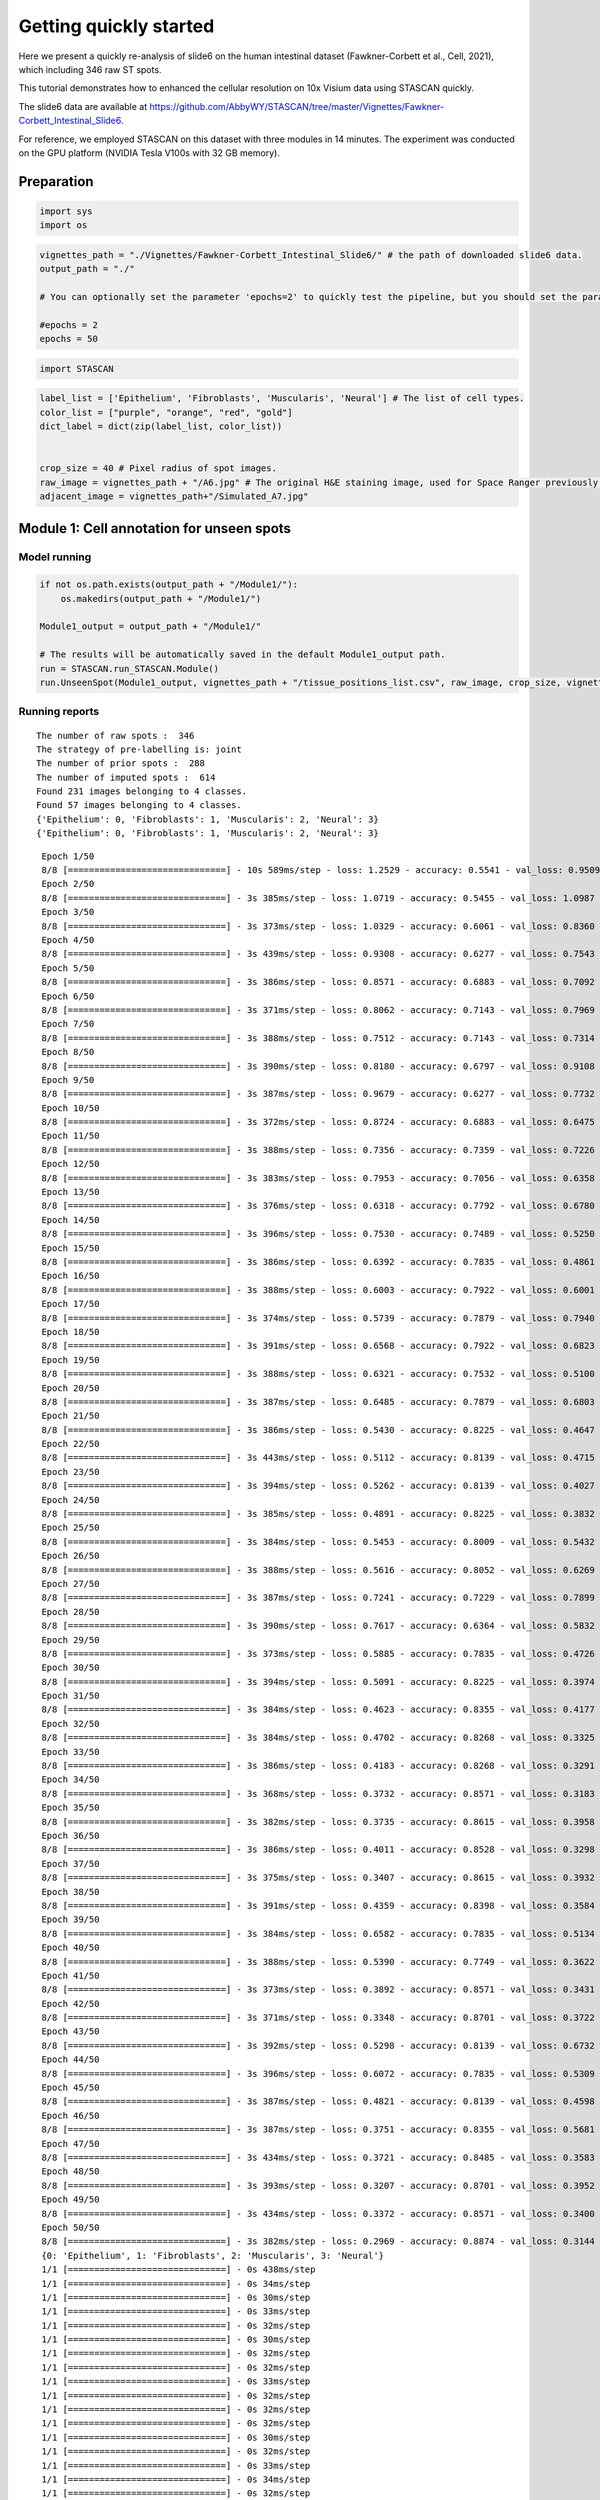 .. _getting_started:

******************************
Getting quickly started
******************************


.. parsed-literal::

Here we present a quickly re-analysis of slide6 on the human intestinal dataset (Fawkner-Corbett et al., Cell, 2021), which including 346 raw ST spots.

This tutorial demonstrates how to enhanced the cellular resolution on 10x Visium data using STASCAN quickly. 

The slide6 data are available at https://github.com/AbbyWY/STASCAN/tree/master/Vignettes/Fawkner-Corbett_Intestinal_Slide6.

For reference, we employed STASCAN on this dataset with three modules in 14 minutes. The experiment was conducted on the GPU platform (NVIDIA Tesla V100s with 32 GB memory).


.. _Preparation:

Preparation
=============================


.. code:: ipython3

    import sys
    import os


.. code:: ipython3

    vignettes_path = "./Vignettes/Fawkner-Corbett_Intestinal_Slide6/" # the path of downloaded slide6 data. 
    output_path = "./"
    
    # You can optionally set the parameter 'epochs=2' to quickly test the pipeline, but you should set the parameter 'epochs=50' for the official run in this tutorial.   
    
    #epochs = 2
    epochs = 50


.. code:: ipython3

    import STASCAN
    

.. code:: ipython3

    label_list = ['Epithelium', 'Fibroblasts', 'Muscularis', 'Neural'] # The list of cell types.
    color_list = ["purple", "orange", "red", "gold"]
    dict_label = dict(zip(label_list, color_list))
    
    
    crop_size = 40 # Pixel radius of spot images.
    raw_image = vignettes_path + "/A6.jpg" # The original H&E staining image, used for Space Ranger previously.
    adjacent_image = vignettes_path+"/Simulated_A7.jpg"
    

.. _Module 1:

Module 1: Cell annotation for unseen spots 
==========================================================


.. _Model running:
Model running
--------------


.. code:: ipython3
    
    if not os.path.exists(output_path + "/Module1/"):
    	os.makedirs(output_path + "/Module1/")
    	
    Module1_output = output_path + "/Module1/"
    
    # The results will be automatically saved in the default Module1_output path.
    run = STASCAN.run_STASCAN.Module()
    run.UnseenSpot(Module1_output, vignettes_path + "/tissue_positions_list.csv", raw_image, crop_size, vignettes_path, epochs=epochs)
    

.. _Running reports:
Running reports
----------------------------


.. parsed-literal::

    The number of raw spots :  346
    The strategy of pre-labelling is: joint
    The number of prior spots :  288
    The number of imputed spots :  614
    Found 231 images belonging to 4 classes.
    Found 57 images belonging to 4 classes.
    {'Epithelium': 0, 'Fibroblasts': 1, 'Muscularis': 2, 'Neural': 3}
    {'Epithelium': 0, 'Fibroblasts': 1, 'Muscularis': 2, 'Neural': 3}
    

.. raw:: html

   <div style="width: 700px; height: 200px; overflow: auto; border: 1px solid #ccc; margin-bottom: 20px;">
       <pre>
	   
	   
.. parsed-literal::

    Epoch 1/50
    8/8 [==============================] - 10s 589ms/step - loss: 1.2529 - accuracy: 0.5541 - val_loss: 0.9509 - val_accuracy: 0.6316
    Epoch 2/50
    8/8 [==============================] - 3s 385ms/step - loss: 1.0719 - accuracy: 0.5455 - val_loss: 1.0987 - val_accuracy: 0.6316
    Epoch 3/50
    8/8 [==============================] - 3s 373ms/step - loss: 1.0329 - accuracy: 0.6061 - val_loss: 0.8360 - val_accuracy: 0.7018
    Epoch 4/50
    8/8 [==============================] - 3s 439ms/step - loss: 0.9308 - accuracy: 0.6277 - val_loss: 0.7543 - val_accuracy: 0.6667
    Epoch 5/50
    8/8 [==============================] - 3s 386ms/step - loss: 0.8571 - accuracy: 0.6883 - val_loss: 0.7092 - val_accuracy: 0.7368
    Epoch 6/50
    8/8 [==============================] - 3s 371ms/step - loss: 0.8062 - accuracy: 0.7143 - val_loss: 0.7969 - val_accuracy: 0.6316
    Epoch 7/50
    8/8 [==============================] - 3s 388ms/step - loss: 0.7512 - accuracy: 0.7143 - val_loss: 0.7314 - val_accuracy: 0.6667
    Epoch 8/50
    8/8 [==============================] - 3s 390ms/step - loss: 0.8180 - accuracy: 0.6797 - val_loss: 0.9108 - val_accuracy: 0.6316
    Epoch 9/50
    8/8 [==============================] - 3s 387ms/step - loss: 0.9679 - accuracy: 0.6277 - val_loss: 0.7732 - val_accuracy: 0.6316
    Epoch 10/50
    8/8 [==============================] - 3s 372ms/step - loss: 0.8724 - accuracy: 0.6883 - val_loss: 0.6475 - val_accuracy: 0.7719
    Epoch 11/50
    8/8 [==============================] - 3s 388ms/step - loss: 0.7356 - accuracy: 0.7359 - val_loss: 0.7226 - val_accuracy: 0.7018
    Epoch 12/50
    8/8 [==============================] - 3s 383ms/step - loss: 0.7953 - accuracy: 0.7056 - val_loss: 0.6358 - val_accuracy: 0.7895
    Epoch 13/50
    8/8 [==============================] - 3s 376ms/step - loss: 0.6318 - accuracy: 0.7792 - val_loss: 0.6780 - val_accuracy: 0.7368
    Epoch 14/50
    8/8 [==============================] - 3s 396ms/step - loss: 0.7530 - accuracy: 0.7489 - val_loss: 0.5250 - val_accuracy: 0.8246
    Epoch 15/50
    8/8 [==============================] - 3s 386ms/step - loss: 0.6392 - accuracy: 0.7835 - val_loss: 0.4861 - val_accuracy: 0.8421
    Epoch 16/50
    8/8 [==============================] - 3s 388ms/step - loss: 0.6003 - accuracy: 0.7922 - val_loss: 0.6001 - val_accuracy: 0.7544
    Epoch 17/50
    8/8 [==============================] - 3s 374ms/step - loss: 0.5739 - accuracy: 0.7879 - val_loss: 0.7940 - val_accuracy: 0.7018
    Epoch 18/50
    8/8 [==============================] - 3s 391ms/step - loss: 0.6568 - accuracy: 0.7922 - val_loss: 0.6823 - val_accuracy: 0.7193
    Epoch 19/50
    8/8 [==============================] - 3s 388ms/step - loss: 0.6321 - accuracy: 0.7532 - val_loss: 0.5100 - val_accuracy: 0.8421
    Epoch 20/50
    8/8 [==============================] - 3s 387ms/step - loss: 0.6485 - accuracy: 0.7879 - val_loss: 0.6803 - val_accuracy: 0.7544
    Epoch 21/50
    8/8 [==============================] - 3s 386ms/step - loss: 0.5430 - accuracy: 0.8225 - val_loss: 0.4647 - val_accuracy: 0.8070
    Epoch 22/50
    8/8 [==============================] - 3s 443ms/step - loss: 0.5112 - accuracy: 0.8139 - val_loss: 0.4715 - val_accuracy: 0.8246
    Epoch 23/50
    8/8 [==============================] - 3s 394ms/step - loss: 0.5262 - accuracy: 0.8139 - val_loss: 0.4027 - val_accuracy: 0.8421
    Epoch 24/50
    8/8 [==============================] - 3s 385ms/step - loss: 0.4891 - accuracy: 0.8225 - val_loss: 0.3832 - val_accuracy: 0.8421
    Epoch 25/50
    8/8 [==============================] - 3s 384ms/step - loss: 0.5453 - accuracy: 0.8009 - val_loss: 0.5432 - val_accuracy: 0.8070
    Epoch 26/50
    8/8 [==============================] - 3s 388ms/step - loss: 0.5616 - accuracy: 0.8052 - val_loss: 0.6269 - val_accuracy: 0.7895
    Epoch 27/50
    8/8 [==============================] - 3s 387ms/step - loss: 0.7241 - accuracy: 0.7229 - val_loss: 0.7899 - val_accuracy: 0.6316
    Epoch 28/50
    8/8 [==============================] - 3s 390ms/step - loss: 0.7617 - accuracy: 0.6364 - val_loss: 0.5832 - val_accuracy: 0.8246
    Epoch 29/50
    8/8 [==============================] - 3s 373ms/step - loss: 0.5885 - accuracy: 0.7835 - val_loss: 0.4726 - val_accuracy: 0.8246
    Epoch 30/50
    8/8 [==============================] - 3s 394ms/step - loss: 0.5091 - accuracy: 0.8225 - val_loss: 0.3974 - val_accuracy: 0.8596
    Epoch 31/50
    8/8 [==============================] - 3s 384ms/step - loss: 0.4623 - accuracy: 0.8355 - val_loss: 0.4177 - val_accuracy: 0.8772
    Epoch 32/50
    8/8 [==============================] - 3s 384ms/step - loss: 0.4702 - accuracy: 0.8268 - val_loss: 0.3325 - val_accuracy: 0.8596
    Epoch 33/50
    8/8 [==============================] - 3s 386ms/step - loss: 0.4183 - accuracy: 0.8268 - val_loss: 0.3291 - val_accuracy: 0.8596
    Epoch 34/50
    8/8 [==============================] - 3s 368ms/step - loss: 0.3732 - accuracy: 0.8571 - val_loss: 0.3183 - val_accuracy: 0.8772
    Epoch 35/50
    8/8 [==============================] - 3s 382ms/step - loss: 0.3735 - accuracy: 0.8615 - val_loss: 0.3958 - val_accuracy: 0.8421
    Epoch 36/50
    8/8 [==============================] - 3s 386ms/step - loss: 0.4011 - accuracy: 0.8528 - val_loss: 0.3298 - val_accuracy: 0.8421
    Epoch 37/50
    8/8 [==============================] - 3s 375ms/step - loss: 0.3407 - accuracy: 0.8615 - val_loss: 0.3932 - val_accuracy: 0.8596
    Epoch 38/50
    8/8 [==============================] - 3s 391ms/step - loss: 0.4359 - accuracy: 0.8398 - val_loss: 0.3584 - val_accuracy: 0.8772
    Epoch 39/50
    8/8 [==============================] - 3s 384ms/step - loss: 0.6582 - accuracy: 0.7835 - val_loss: 0.5134 - val_accuracy: 0.7895
    Epoch 40/50
    8/8 [==============================] - 3s 388ms/step - loss: 0.5390 - accuracy: 0.7749 - val_loss: 0.3622 - val_accuracy: 0.8421
    Epoch 41/50
    8/8 [==============================] - 3s 373ms/step - loss: 0.3892 - accuracy: 0.8571 - val_loss: 0.3431 - val_accuracy: 0.8772
    Epoch 42/50
    8/8 [==============================] - 3s 371ms/step - loss: 0.3348 - accuracy: 0.8701 - val_loss: 0.3722 - val_accuracy: 0.8772
    Epoch 43/50
    8/8 [==============================] - 3s 392ms/step - loss: 0.5298 - accuracy: 0.8139 - val_loss: 0.6732 - val_accuracy: 0.7368
    Epoch 44/50
    8/8 [==============================] - 3s 396ms/step - loss: 0.6072 - accuracy: 0.7835 - val_loss: 0.5309 - val_accuracy: 0.7895
    Epoch 45/50
    8/8 [==============================] - 3s 387ms/step - loss: 0.4821 - accuracy: 0.8139 - val_loss: 0.4598 - val_accuracy: 0.8421
    Epoch 46/50
    8/8 [==============================] - 3s 387ms/step - loss: 0.3751 - accuracy: 0.8355 - val_loss: 0.5681 - val_accuracy: 0.8246
    Epoch 47/50
    8/8 [==============================] - 3s 434ms/step - loss: 0.3721 - accuracy: 0.8485 - val_loss: 0.3583 - val_accuracy: 0.8421
    Epoch 48/50
    8/8 [==============================] - 3s 393ms/step - loss: 0.3207 - accuracy: 0.8701 - val_loss: 0.3952 - val_accuracy: 0.8246
    Epoch 49/50
    8/8 [==============================] - 3s 434ms/step - loss: 0.3372 - accuracy: 0.8571 - val_loss: 0.3400 - val_accuracy: 0.8772
    Epoch 50/50
    8/8 [==============================] - 3s 382ms/step - loss: 0.2969 - accuracy: 0.8874 - val_loss: 0.3144 - val_accuracy: 0.8772
    {0: 'Epithelium', 1: 'Fibroblasts', 2: 'Muscularis', 3: 'Neural'}
    1/1 [==============================] - 0s 438ms/step
    1/1 [==============================] - 0s 34ms/step
    1/1 [==============================] - 0s 30ms/step
    1/1 [==============================] - 0s 33ms/step
    1/1 [==============================] - 0s 32ms/step
    1/1 [==============================] - 0s 30ms/step
    1/1 [==============================] - 0s 32ms/step
    1/1 [==============================] - 0s 32ms/step
    1/1 [==============================] - 0s 33ms/step
    1/1 [==============================] - 0s 32ms/step
    1/1 [==============================] - 0s 32ms/step
    1/1 [==============================] - 0s 32ms/step
    1/1 [==============================] - 0s 30ms/step
    1/1 [==============================] - 0s 32ms/step
    1/1 [==============================] - 0s 33ms/step
    1/1 [==============================] - 0s 34ms/step
    1/1 [==============================] - 0s 32ms/step
    1/1 [==============================] - 0s 33ms/step
    1/1 [==============================] - 0s 32ms/step
    1/1 [==============================] - 0s 32ms/step
    1/1 [==============================] - 0s 31ms/step
    1/1 [==============================] - 0s 34ms/step
    1/1 [==============================] - 0s 32ms/step
    1/1 [==============================] - 0s 32ms/step
    1/1 [==============================] - 0s 30ms/step
    1/1 [==============================] - 0s 32ms/step
    1/1 [==============================] - 0s 32ms/step
    1/1 [==============================] - 0s 30ms/step
    1/1 [==============================] - 0s 33ms/step
    1/1 [==============================] - 0s 32ms/step
    1/1 [==============================] - 0s 32ms/step
    1/1 [==============================] - 0s 29ms/step
    1/1 [==============================] - 0s 30ms/step
    1/1 [==============================] - 0s 30ms/step
    1/1 [==============================] - 0s 33ms/step
    1/1 [==============================] - 0s 33ms/step
    1/1 [==============================] - 0s 32ms/step
    1/1 [==============================] - 0s 29ms/step
    1/1 [==============================] - 0s 32ms/step
    1/1 [==============================] - 0s 32ms/step
    1/1 [==============================] - 0s 32ms/step
    1/1 [==============================] - 0s 32ms/step
    1/1 [==============================] - 0s 33ms/step
    1/1 [==============================] - 0s 33ms/step
    1/1 [==============================] - 0s 32ms/step
    1/1 [==============================] - 0s 33ms/step
    1/1 [==============================] - 0s 32ms/step
    1/1 [==============================] - 0s 36ms/step
    1/1 [==============================] - 0s 32ms/step
    1/1 [==============================] - 0s 32ms/step
    1/1 [==============================] - 0s 33ms/step
    1/1 [==============================] - 0s 36ms/step
    1/1 [==============================] - 0s 33ms/step
    1/1 [==============================] - 0s 32ms/step
    1/1 [==============================] - 0s 33ms/step
    1/1 [==============================] - 0s 34ms/step
    1/1 [==============================] - 0s 32ms/step
    1/1 [==============================] - 0s 32ms/step
    1/1 [==============================] - 0s 33ms/step
    1/1 [==============================] - 0s 31ms/step
    1/1 [==============================] - 0s 33ms/step
    1/1 [==============================] - 0s 31ms/step
    1/1 [==============================] - 0s 33ms/step
    1/1 [==============================] - 0s 32ms/step
    1/1 [==============================] - 0s 33ms/step
    1/1 [==============================] - 0s 32ms/step
    1/1 [==============================] - 0s 34ms/step
    1/1 [==============================] - 0s 32ms/step
    1/1 [==============================] - 0s 31ms/step
    1/1 [==============================] - 0s 32ms/step
    1/1 [==============================] - 0s 33ms/step
    1/1 [==============================] - 0s 31ms/step
    1/1 [==============================] - 0s 33ms/step
    1/1 [==============================] - 0s 33ms/step
    1/1 [==============================] - 0s 32ms/step
    1/1 [==============================] - 0s 31ms/step
    1/1 [==============================] - 0s 30ms/step
    1/1 [==============================] - 0s 33ms/step
    1/1 [==============================] - 0s 33ms/step
    1/1 [==============================] - 0s 32ms/step
    1/1 [==============================] - 0s 30ms/step
    1/1 [==============================] - 0s 32ms/step
    1/1 [==============================] - 0s 33ms/step
    1/1 [==============================] - 0s 32ms/step
    1/1 [==============================] - 0s 33ms/step
    1/1 [==============================] - 0s 32ms/step
    1/1 [==============================] - 0s 33ms/step
    1/1 [==============================] - 0s 33ms/step
    1/1 [==============================] - 0s 34ms/step
    1/1 [==============================] - 0s 31ms/step
    1/1 [==============================] - 0s 29ms/step
    1/1 [==============================] - 0s 29ms/step
    1/1 [==============================] - 0s 30ms/step
    1/1 [==============================] - 0s 33ms/step
    1/1 [==============================] - 0s 30ms/step
    1/1 [==============================] - 0s 31ms/step
    1/1 [==============================] - 0s 30ms/step
    1/1 [==============================] - 0s 29ms/step
    1/1 [==============================] - 0s 32ms/step
    1/1 [==============================] - 0s 32ms/step
    1/1 [==============================] - 0s 32ms/step
    1/1 [==============================] - 0s 29ms/step
    1/1 [==============================] - 0s 32ms/step
    1/1 [==============================] - 0s 32ms/step
    1/1 [==============================] - 0s 32ms/step
    1/1 [==============================] - 0s 33ms/step
    1/1 [==============================] - 0s 31ms/step
    1/1 [==============================] - 0s 34ms/step
    1/1 [==============================] - 0s 32ms/step
    1/1 [==============================] - 0s 32ms/step
    1/1 [==============================] - 0s 32ms/step
    1/1 [==============================] - 0s 33ms/step
    1/1 [==============================] - 0s 31ms/step
    1/1 [==============================] - 0s 33ms/step
    1/1 [==============================] - 0s 32ms/step
    1/1 [==============================] - 0s 33ms/step
    1/1 [==============================] - 0s 33ms/step
    1/1 [==============================] - 0s 30ms/step
    1/1 [==============================] - 0s 32ms/step
    1/1 [==============================] - 0s 32ms/step
    1/1 [==============================] - 0s 32ms/step
    1/1 [==============================] - 0s 33ms/step
    1/1 [==============================] - 0s 32ms/step
    1/1 [==============================] - 0s 32ms/step
    1/1 [==============================] - 0s 30ms/step
    1/1 [==============================] - 0s 30ms/step
    1/1 [==============================] - 0s 30ms/step
    1/1 [==============================] - 0s 31ms/step
    1/1 [==============================] - 0s 33ms/step
    1/1 [==============================] - 0s 30ms/step
    1/1 [==============================] - 0s 34ms/step
    1/1 [==============================] - 0s 33ms/step
    1/1 [==============================] - 0s 32ms/step
    1/1 [==============================] - 0s 32ms/step
    1/1 [==============================] - 0s 33ms/step
    1/1 [==============================] - 0s 32ms/step
    1/1 [==============================] - 0s 33ms/step
    1/1 [==============================] - 0s 30ms/step
    1/1 [==============================] - 0s 31ms/step
    1/1 [==============================] - 0s 33ms/step
    1/1 [==============================] - 0s 32ms/step
    1/1 [==============================] - 0s 32ms/step
    1/1 [==============================] - 0s 34ms/step
    1/1 [==============================] - 0s 33ms/step
    1/1 [==============================] - 0s 32ms/step
    1/1 [==============================] - 0s 30ms/step
    1/1 [==============================] - 0s 30ms/step
    1/1 [==============================] - 0s 32ms/step
    1/1 [==============================] - 0s 33ms/step
    1/1 [==============================] - 0s 34ms/step
    1/1 [==============================] - 0s 32ms/step
    1/1 [==============================] - 0s 31ms/step
    1/1 [==============================] - 0s 32ms/step
    1/1 [==============================] - 0s 33ms/step
    1/1 [==============================] - 0s 32ms/step
    1/1 [==============================] - 0s 32ms/step
    1/1 [==============================] - 0s 32ms/step
    1/1 [==============================] - 0s 38ms/step
    1/1 [==============================] - 0s 34ms/step
    1/1 [==============================] - 0s 30ms/step
    1/1 [==============================] - 0s 32ms/step
    1/1 [==============================] - 0s 33ms/step
    1/1 [==============================] - 0s 34ms/step
    1/1 [==============================] - 0s 33ms/step
    1/1 [==============================] - 0s 32ms/step
    1/1 [==============================] - 0s 32ms/step
    1/1 [==============================] - 0s 32ms/step
    1/1 [==============================] - 0s 32ms/step
    1/1 [==============================] - 0s 32ms/step
    1/1 [==============================] - 0s 33ms/step
    1/1 [==============================] - 0s 32ms/step
    1/1 [==============================] - 0s 32ms/step
    1/1 [==============================] - 0s 34ms/step
    1/1 [==============================] - 0s 32ms/step
    1/1 [==============================] - 0s 32ms/step
    1/1 [==============================] - 0s 32ms/step
    1/1 [==============================] - 0s 36ms/step
    1/1 [==============================] - 0s 33ms/step
    1/1 [==============================] - 0s 33ms/step
    1/1 [==============================] - 0s 33ms/step
    1/1 [==============================] - 0s 32ms/step
    1/1 [==============================] - 0s 31ms/step
    1/1 [==============================] - 0s 33ms/step
    1/1 [==============================] - 0s 33ms/step
    1/1 [==============================] - 0s 32ms/step
    1/1 [==============================] - 0s 34ms/step
    1/1 [==============================] - 0s 32ms/step
    1/1 [==============================] - 0s 32ms/step
    1/1 [==============================] - 0s 32ms/step
    1/1 [==============================] - 0s 34ms/step
    1/1 [==============================] - 0s 30ms/step
    1/1 [==============================] - 0s 30ms/step
    1/1 [==============================] - 0s 32ms/step
    1/1 [==============================] - 0s 32ms/step
    1/1 [==============================] - 0s 32ms/step
    1/1 [==============================] - 0s 29ms/step
    1/1 [==============================] - 0s 33ms/step
    1/1 [==============================] - 0s 33ms/step
    1/1 [==============================] - 0s 34ms/step
    1/1 [==============================] - 0s 33ms/step
    1/1 [==============================] - 0s 33ms/step
    1/1 [==============================] - 0s 32ms/step
    1/1 [==============================] - 0s 32ms/step
    1/1 [==============================] - 0s 32ms/step
    1/1 [==============================] - 0s 32ms/step
    1/1 [==============================] - 0s 34ms/step
    1/1 [==============================] - 0s 30ms/step
    1/1 [==============================] - 0s 35ms/step
    1/1 [==============================] - 0s 30ms/step
    1/1 [==============================] - 0s 32ms/step
    1/1 [==============================] - 0s 30ms/step
    1/1 [==============================] - 0s 33ms/step
    1/1 [==============================] - 0s 31ms/step
    1/1 [==============================] - 0s 33ms/step
    1/1 [==============================] - 0s 32ms/step
    1/1 [==============================] - 0s 32ms/step
    1/1 [==============================] - 0s 30ms/step
    1/1 [==============================] - 0s 33ms/step
    1/1 [==============================] - 0s 32ms/step
    1/1 [==============================] - 0s 32ms/step
    1/1 [==============================] - 0s 33ms/step
    1/1 [==============================] - 0s 34ms/step
    1/1 [==============================] - 0s 33ms/step
    1/1 [==============================] - 0s 33ms/step
    1/1 [==============================] - 0s 32ms/step
    1/1 [==============================] - 0s 30ms/step
    1/1 [==============================] - 0s 33ms/step
    1/1 [==============================] - 0s 32ms/step
    1/1 [==============================] - 0s 32ms/step
    1/1 [==============================] - 0s 32ms/step
    1/1 [==============================] - 0s 33ms/step
    1/1 [==============================] - 0s 32ms/step
    1/1 [==============================] - 0s 32ms/step
    1/1 [==============================] - 0s 32ms/step
    1/1 [==============================] - 0s 31ms/step
    1/1 [==============================] - 0s 30ms/step
    1/1 [==============================] - 0s 29ms/step
    1/1 [==============================] - 0s 32ms/step
    1/1 [==============================] - 0s 32ms/step
    1/1 [==============================] - 0s 32ms/step
    1/1 [==============================] - 0s 32ms/step
    1/1 [==============================] - 0s 33ms/step
    1/1 [==============================] - 0s 32ms/step
    1/1 [==============================] - 0s 32ms/step
    1/1 [==============================] - 0s 33ms/step
    1/1 [==============================] - 0s 32ms/step
    1/1 [==============================] - 0s 30ms/step
    1/1 [==============================] - 0s 32ms/step
    1/1 [==============================] - 0s 32ms/step
    1/1 [==============================] - 0s 32ms/step
    1/1 [==============================] - 0s 33ms/step
    1/1 [==============================] - 0s 32ms/step
    1/1 [==============================] - 0s 33ms/step
    1/1 [==============================] - 0s 32ms/step
    1/1 [==============================] - 0s 32ms/step
    1/1 [==============================] - 0s 30ms/step
    1/1 [==============================] - 0s 32ms/step
    1/1 [==============================] - 0s 33ms/step
    1/1 [==============================] - 0s 34ms/step
    1/1 [==============================] - 0s 32ms/step
    1/1 [==============================] - 0s 33ms/step
    1/1 [==============================] - 0s 32ms/step
    1/1 [==============================] - 0s 30ms/step
    1/1 [==============================] - 0s 30ms/step
    1/1 [==============================] - 0s 32ms/step
    1/1 [==============================] - 0s 32ms/step
    1/1 [==============================] - 0s 32ms/step
    1/1 [==============================] - 0s 32ms/step
    1/1 [==============================] - 0s 33ms/step
    1/1 [==============================] - 0s 36ms/step
    1/1 [==============================] - 0s 30ms/step
    1/1 [==============================] - 0s 34ms/step
    1/1 [==============================] - 0s 33ms/step
    1/1 [==============================] - 0s 30ms/step
    1/1 [==============================] - 0s 33ms/step
    1/1 [==============================] - 0s 32ms/step
    1/1 [==============================] - 0s 33ms/step
    1/1 [==============================] - 0s 32ms/step
    1/1 [==============================] - 0s 30ms/step
    1/1 [==============================] - 0s 29ms/step
    1/1 [==============================] - 0s 36ms/step
    1/1 [==============================] - 0s 32ms/step
    1/1 [==============================] - 0s 30ms/step
    1/1 [==============================] - 0s 32ms/step
    1/1 [==============================] - 0s 32ms/step
    1/1 [==============================] - 0s 33ms/step
    1/1 [==============================] - 0s 36ms/step
    1/1 [==============================] - 0s 32ms/step
    1/1 [==============================] - 0s 30ms/step
    1/1 [==============================] - 0s 33ms/step
    1/1 [==============================] - 0s 33ms/step
    1/1 [==============================] - 0s 30ms/step
    1/1 [==============================] - 0s 33ms/step
    1/1 [==============================] - 0s 32ms/step
    1/1 [==============================] - 0s 32ms/step
    1/1 [==============================] - 0s 33ms/step
    1/1 [==============================] - 0s 32ms/step
    1/1 [==============================] - 0s 34ms/step
    1/1 [==============================] - 0s 30ms/step
    1/1 [==============================] - 0s 30ms/step
    1/1 [==============================] - 0s 32ms/step
    1/1 [==============================] - 0s 32ms/step
    1/1 [==============================] - 0s 30ms/step
    1/1 [==============================] - 0s 32ms/step
    1/1 [==============================] - 0s 32ms/step
    1/1 [==============================] - 0s 32ms/step
    1/1 [==============================] - 0s 32ms/step
    1/1 [==============================] - 0s 32ms/step
    1/1 [==============================] - 0s 32ms/step
    1/1 [==============================] - 0s 32ms/step
    1/1 [==============================] - 0s 31ms/step
    1/1 [==============================] - 0s 32ms/step
    1/1 [==============================] - 0s 32ms/step
    1/1 [==============================] - 0s 32ms/step
    1/1 [==============================] - 0s 32ms/step
    1/1 [==============================] - 0s 33ms/step
    1/1 [==============================] - 0s 32ms/step
    1/1 [==============================] - 0s 31ms/step
    1/1 [==============================] - 0s 32ms/step
    1/1 [==============================] - 0s 32ms/step
    1/1 [==============================] - 0s 30ms/step
    1/1 [==============================] - 0s 33ms/step
    1/1 [==============================] - 0s 31ms/step
    1/1 [==============================] - 0s 30ms/step
    1/1 [==============================] - 0s 32ms/step
    1/1 [==============================] - 0s 32ms/step
    1/1 [==============================] - 0s 33ms/step
    1/1 [==============================] - 0s 33ms/step
    1/1 [==============================] - 0s 33ms/step
    1/1 [==============================] - 0s 32ms/step
    1/1 [==============================] - 0s 31ms/step
    1/1 [==============================] - 0s 30ms/step
    1/1 [==============================] - 0s 33ms/step
    1/1 [==============================] - 0s 32ms/step
    1/1 [==============================] - 0s 33ms/step
    1/1 [==============================] - 0s 32ms/step
    1/1 [==============================] - 0s 30ms/step
    1/1 [==============================] - 0s 34ms/step
    1/1 [==============================] - 0s 30ms/step
    1/1 [==============================] - 0s 32ms/step
    1/1 [==============================] - 0s 32ms/step
    1/1 [==============================] - 0s 32ms/step
    1/1 [==============================] - 0s 32ms/step
    1/1 [==============================] - 0s 32ms/step
    1/1 [==============================] - 0s 32ms/step
    1/1 [==============================] - 0s 30ms/step
    1/1 [==============================] - 0s 33ms/step
    1/1 [==============================] - 0s 33ms/step
    1/1 [==============================] - 0s 34ms/step
    1/1 [==============================] - 0s 32ms/step
    1/1 [==============================] - 0s 30ms/step
    1/1 [==============================] - 0s 32ms/step
    1/1 [==============================] - 0s 33ms/step
    1/1 [==============================] - 0s 33ms/step
    1/1 [==============================] - 0s 30ms/step
    1/1 [==============================] - 0s 31ms/step
    1/1 [==============================] - 0s 30ms/step
    1/1 [==============================] - 0s 30ms/step
    1/1 [==============================] - 0s 32ms/step
    1/1 [==============================] - 0s 32ms/step
    1/1 [==============================] - 0s 32ms/step
    1/1 [==============================] - 0s 32ms/step
    1/1 [==============================] - 0s 33ms/step
    1/1 [==============================] - 0s 32ms/step
    1/1 [==============================] - 0s 32ms/step
    1/1 [==============================] - 0s 30ms/step
    1/1 [==============================] - 0s 32ms/step
    1/1 [==============================] - 0s 32ms/step
    1/1 [==============================] - 0s 33ms/step
    1/1 [==============================] - 0s 33ms/step
    1/1 [==============================] - 0s 33ms/step
    1/1 [==============================] - 0s 35ms/step
    1/1 [==============================] - 0s 32ms/step
    1/1 [==============================] - 0s 30ms/step
    1/1 [==============================] - 0s 32ms/step
    1/1 [==============================] - 0s 32ms/step
    1/1 [==============================] - 0s 32ms/step
    1/1 [==============================] - 0s 30ms/step
    1/1 [==============================] - 0s 32ms/step
    1/1 [==============================] - 0s 32ms/step
    1/1 [==============================] - 0s 32ms/step
    1/1 [==============================] - 0s 32ms/step
    1/1 [==============================] - 0s 32ms/step
    1/1 [==============================] - 0s 32ms/step
    1/1 [==============================] - 0s 32ms/step
    1/1 [==============================] - 0s 32ms/step
    1/1 [==============================] - 0s 32ms/step
    1/1 [==============================] - 0s 32ms/step
    1/1 [==============================] - 0s 32ms/step
    1/1 [==============================] - 0s 33ms/step
    1/1 [==============================] - 0s 33ms/step
    1/1 [==============================] - 0s 31ms/step
    1/1 [==============================] - 0s 31ms/step
    1/1 [==============================] - 0s 33ms/step
    1/1 [==============================] - 0s 35ms/step
    1/1 [==============================] - 0s 34ms/step
    1/1 [==============================] - 0s 33ms/step
    1/1 [==============================] - 0s 33ms/step
    1/1 [==============================] - 0s 33ms/step
    1/1 [==============================] - 0s 34ms/step
    1/1 [==============================] - 0s 33ms/step
    1/1 [==============================] - 0s 31ms/step
    1/1 [==============================] - 0s 31ms/step
    1/1 [==============================] - 0s 32ms/step
    1/1 [==============================] - 0s 34ms/step
    1/1 [==============================] - 0s 34ms/step
    1/1 [==============================] - 0s 33ms/step
    1/1 [==============================] - 0s 34ms/step
    1/1 [==============================] - 0s 33ms/step
    1/1 [==============================] - 0s 32ms/step
    1/1 [==============================] - 0s 33ms/step
    1/1 [==============================] - 0s 36ms/step
    1/1 [==============================] - 0s 33ms/step
    1/1 [==============================] - 0s 33ms/step
    1/1 [==============================] - 0s 34ms/step
    1/1 [==============================] - 0s 33ms/step
    1/1 [==============================] - 0s 33ms/step
    1/1 [==============================] - 0s 32ms/step
    1/1 [==============================] - 0s 33ms/step
    1/1 [==============================] - 0s 33ms/step
    1/1 [==============================] - 0s 30ms/step
    1/1 [==============================] - 0s 34ms/step
    1/1 [==============================] - 0s 33ms/step
    1/1 [==============================] - 0s 32ms/step
    1/1 [==============================] - 0s 33ms/step
    1/1 [==============================] - 0s 33ms/step
    1/1 [==============================] - 0s 33ms/step
    1/1 [==============================] - 0s 32ms/step
    1/1 [==============================] - 0s 32ms/step
    1/1 [==============================] - 0s 32ms/step
    1/1 [==============================] - 0s 33ms/step
    1/1 [==============================] - 0s 32ms/step
    1/1 [==============================] - 0s 33ms/step
    1/1 [==============================] - 0s 32ms/step
    1/1 [==============================] - 0s 33ms/step
    1/1 [==============================] - 0s 33ms/step
    1/1 [==============================] - 0s 33ms/step
    1/1 [==============================] - 0s 33ms/step
    1/1 [==============================] - 0s 35ms/step
    1/1 [==============================] - 0s 32ms/step
    1/1 [==============================] - 0s 33ms/step
    1/1 [==============================] - 0s 33ms/step
    1/1 [==============================] - 0s 33ms/step
    1/1 [==============================] - 0s 33ms/step
    1/1 [==============================] - 0s 33ms/step
    1/1 [==============================] - 0s 33ms/step
    1/1 [==============================] - 0s 33ms/step
    1/1 [==============================] - 0s 32ms/step
    1/1 [==============================] - 0s 33ms/step
    1/1 [==============================] - 0s 33ms/step
    1/1 [==============================] - 0s 32ms/step
    1/1 [==============================] - 0s 32ms/step
    1/1 [==============================] - 0s 32ms/step
    1/1 [==============================] - 0s 33ms/step
    1/1 [==============================] - 0s 33ms/step
    1/1 [==============================] - 0s 33ms/step
    1/1 [==============================] - 0s 32ms/step
    1/1 [==============================] - 0s 30ms/step
    1/1 [==============================] - 0s 35ms/step
    1/1 [==============================] - 0s 33ms/step
    1/1 [==============================] - 0s 31ms/step
    1/1 [==============================] - 0s 32ms/step
    1/1 [==============================] - 0s 33ms/step
    1/1 [==============================] - 0s 33ms/step
    1/1 [==============================] - 0s 33ms/step
    1/1 [==============================] - 0s 33ms/step
    1/1 [==============================] - 0s 33ms/step
    1/1 [==============================] - 0s 33ms/step
    1/1 [==============================] - 0s 33ms/step
    1/1 [==============================] - 0s 33ms/step
    1/1 [==============================] - 0s 30ms/step
    1/1 [==============================] - 0s 34ms/step
    1/1 [==============================] - 0s 33ms/step
    1/1 [==============================] - 0s 32ms/step
    1/1 [==============================] - 0s 34ms/step
    1/1 [==============================] - 0s 33ms/step
    1/1 [==============================] - 0s 33ms/step
    1/1 [==============================] - 0s 33ms/step
    1/1 [==============================] - 0s 32ms/step
    1/1 [==============================] - 0s 32ms/step
    1/1 [==============================] - 0s 32ms/step
    1/1 [==============================] - 0s 32ms/step
    1/1 [==============================] - 0s 33ms/step
    1/1 [==============================] - 0s 32ms/step
    1/1 [==============================] - 0s 32ms/step
    1/1 [==============================] - 0s 32ms/step
    1/1 [==============================] - 0s 33ms/step
    1/1 [==============================] - 0s 32ms/step
    1/1 [==============================] - 0s 32ms/step
    1/1 [==============================] - 0s 32ms/step
    1/1 [==============================] - 0s 30ms/step
    1/1 [==============================] - 0s 33ms/step
    1/1 [==============================] - 0s 32ms/step
    1/1 [==============================] - 0s 33ms/step
    1/1 [==============================] - 0s 33ms/step
    1/1 [==============================] - 0s 33ms/step
    1/1 [==============================] - 0s 31ms/step
    1/1 [==============================] - 0s 34ms/step
    1/1 [==============================] - 0s 32ms/step
    1/1 [==============================] - 0s 35ms/step
    1/1 [==============================] - 0s 33ms/step
    1/1 [==============================] - 0s 34ms/step
    1/1 [==============================] - 0s 32ms/step
    1/1 [==============================] - 0s 32ms/step
    1/1 [==============================] - 0s 33ms/step
    1/1 [==============================] - 0s 32ms/step
    1/1 [==============================] - 0s 33ms/step
    1/1 [==============================] - 0s 33ms/step
    1/1 [==============================] - 0s 33ms/step
    1/1 [==============================] - 0s 33ms/step
    1/1 [==============================] - 0s 33ms/step
    1/1 [==============================] - 0s 32ms/step
    1/1 [==============================] - 0s 33ms/step
    1/1 [==============================] - 0s 32ms/step
    1/1 [==============================] - 0s 33ms/step
    1/1 [==============================] - 0s 34ms/step
    1/1 [==============================] - 0s 33ms/step
    1/1 [==============================] - 0s 35ms/step
    1/1 [==============================] - 0s 33ms/step
    1/1 [==============================] - 0s 33ms/step
    1/1 [==============================] - 0s 32ms/step
    1/1 [==============================] - 0s 32ms/step
    1/1 [==============================] - 0s 31ms/step
    1/1 [==============================] - 0s 33ms/step
    1/1 [==============================] - 0s 32ms/step
    1/1 [==============================] - 0s 33ms/step
    1/1 [==============================] - 0s 33ms/step
    1/1 [==============================] - 0s 35ms/step
    1/1 [==============================] - 0s 33ms/step
    1/1 [==============================] - 0s 32ms/step
    1/1 [==============================] - 0s 33ms/step
    1/1 [==============================] - 0s 33ms/step
    1/1 [==============================] - 0s 33ms/step
    1/1 [==============================] - 0s 32ms/step
    1/1 [==============================] - 0s 33ms/step
    1/1 [==============================] - 0s 33ms/step
    1/1 [==============================] - 0s 33ms/step
    1/1 [==============================] - 0s 33ms/step
    1/1 [==============================] - 0s 33ms/step
    1/1 [==============================] - 0s 32ms/step
    1/1 [==============================] - 0s 33ms/step
    1/1 [==============================] - 0s 33ms/step
    1/1 [==============================] - 0s 32ms/step
    1/1 [==============================] - 0s 33ms/step
    1/1 [==============================] - 0s 33ms/step
    1/1 [==============================] - 0s 34ms/step
    1/1 [==============================] - 0s 33ms/step
    1/1 [==============================] - 0s 33ms/step
    1/1 [==============================] - 0s 33ms/step
    1/1 [==============================] - 0s 33ms/step
    1/1 [==============================] - 0s 33ms/step
    1/1 [==============================] - 0s 32ms/step
    1/1 [==============================] - 0s 32ms/step
    1/1 [==============================] - 0s 33ms/step
    1/1 [==============================] - 0s 32ms/step
    1/1 [==============================] - 0s 35ms/step
    1/1 [==============================] - 0s 32ms/step
    1/1 [==============================] - 0s 32ms/step
    1/1 [==============================] - 0s 34ms/step
    1/1 [==============================] - 0s 33ms/step
    1/1 [==============================] - 0s 32ms/step
    1/1 [==============================] - 0s 33ms/step
    1/1 [==============================] - 0s 33ms/step
    1/1 [==============================] - 0s 31ms/step
    1/1 [==============================] - 0s 32ms/step
    1/1 [==============================] - 0s 32ms/step
    1/1 [==============================] - 0s 35ms/step
    1/1 [==============================] - 0s 32ms/step
    1/1 [==============================] - 0s 32ms/step
    1/1 [==============================] - 0s 34ms/step
    1/1 [==============================] - 0s 32ms/step
    1/1 [==============================] - 0s 33ms/step
    1/1 [==============================] - 0s 34ms/step
    1/1 [==============================] - 0s 33ms/step
    1/1 [==============================] - 0s 31ms/step
    1/1 [==============================] - 0s 33ms/step
    1/1 [==============================] - 0s 32ms/step
    1/1 [==============================] - 0s 33ms/step
    1/1 [==============================] - 0s 33ms/step
    1/1 [==============================] - 0s 33ms/step
    1/1 [==============================] - 0s 33ms/step
    1/1 [==============================] - 0s 32ms/step
    1/1 [==============================] - 0s 33ms/step
    1/1 [==============================] - 0s 33ms/step
    1/1 [==============================] - 0s 33ms/step
    1/1 [==============================] - 0s 32ms/step
    1/1 [==============================] - 0s 35ms/step
    1/1 [==============================] - 0s 33ms/step
    1/1 [==============================] - 0s 33ms/step
    1/1 [==============================] - 0s 35ms/step
    1/1 [==============================] - 0s 33ms/step
    1/1 [==============================] - 0s 32ms/step
    1/1 [==============================] - 0s 33ms/step
    1/1 [==============================] - 0s 32ms/step
    1/1 [==============================] - 0s 33ms/step
    1/1 [==============================] - 0s 32ms/step
    1/1 [==============================] - 0s 33ms/step
    1/1 [==============================] - 0s 32ms/step
    1/1 [==============================] - 0s 33ms/step
    1/1 [==============================] - 0s 32ms/step
    1/1 [==============================] - 0s 33ms/step
    1/1 [==============================] - 0s 32ms/step
    1/1 [==============================] - 0s 33ms/step
    1/1 [==============================] - 0s 30ms/step
    1/1 [==============================] - 0s 34ms/step
    1/1 [==============================] - 0s 33ms/step
    1/1 [==============================] - 0s 33ms/step
    1/1 [==============================] - 0s 32ms/step
    1/1 [==============================] - 0s 32ms/step
    1/1 [==============================] - 0s 33ms/step
    1/1 [==============================] - 0s 33ms/step
    1/1 [==============================] - 0s 33ms/step
    1/1 [==============================] - 0s 33ms/step
    1/1 [==============================] - 0s 33ms/step
    {0: 'Epithelium', 1: 'Fibroblasts', 2: 'Muscularis', 3: 'Neural'}
    1/1 [==============================] - 0s 32ms/step
    1/1 [==============================] - 0s 32ms/step
    1/1 [==============================] - 0s 33ms/step
    1/1 [==============================] - 0s 40ms/step
    1/1 [==============================] - 0s 32ms/step
    1/1 [==============================] - 0s 32ms/step
    1/1 [==============================] - 0s 32ms/step
    1/1 [==============================] - 0s 32ms/step
    1/1 [==============================] - 0s 33ms/step
    1/1 [==============================] - 0s 30ms/step
    1/1 [==============================] - 0s 33ms/step
    1/1 [==============================] - 0s 33ms/step
    1/1 [==============================] - 0s 38ms/step
    1/1 [==============================] - 0s 32ms/step
    1/1 [==============================] - 0s 33ms/step
    1/1 [==============================] - 0s 33ms/step
    1/1 [==============================] - 0s 34ms/step
    1/1 [==============================] - 0s 33ms/step
    1/1 [==============================] - 0s 33ms/step
    1/1 [==============================] - 0s 33ms/step
    1/1 [==============================] - 0s 33ms/step
    1/1 [==============================] - 0s 33ms/step
    1/1 [==============================] - 0s 32ms/step
    1/1 [==============================] - 0s 32ms/step
    1/1 [==============================] - 0s 32ms/step
    1/1 [==============================] - 0s 33ms/step
    1/1 [==============================] - 0s 32ms/step
    1/1 [==============================] - 0s 33ms/step
    1/1 [==============================] - 0s 36ms/step
    1/1 [==============================] - 0s 33ms/step
    1/1 [==============================] - 0s 32ms/step
    1/1 [==============================] - 0s 34ms/step
    1/1 [==============================] - 0s 33ms/step
    1/1 [==============================] - 0s 32ms/step
    1/1 [==============================] - 0s 32ms/step
    1/1 [==============================] - 0s 32ms/step
    1/1 [==============================] - 0s 33ms/step
    1/1 [==============================] - 0s 33ms/step
    1/1 [==============================] - 0s 32ms/step
    1/1 [==============================] - 0s 32ms/step
    1/1 [==============================] - 0s 34ms/step
    1/1 [==============================] - 0s 33ms/step
    1/1 [==============================] - 0s 32ms/step
    1/1 [==============================] - 0s 36ms/step
    1/1 [==============================] - 0s 32ms/step
    1/1 [==============================] - 0s 30ms/step
    1/1 [==============================] - 0s 32ms/step
    1/1 [==============================] - 0s 33ms/step
    1/1 [==============================] - 0s 32ms/step
    1/1 [==============================] - 0s 32ms/step
    1/1 [==============================] - 0s 32ms/step
    1/1 [==============================] - 0s 32ms/step
    1/1 [==============================] - 0s 32ms/step
    1/1 [==============================] - 0s 32ms/step
    1/1 [==============================] - 0s 30ms/step
    1/1 [==============================] - 0s 32ms/step
    1/1 [==============================] - 0s 31ms/step
    1/1 [==============================] - 0s 32ms/step
    1/1 [==============================] - 0s 32ms/step
    1/1 [==============================] - 0s 30ms/step
    1/1 [==============================] - 0s 33ms/step
    1/1 [==============================] - 0s 33ms/step
    1/1 [==============================] - 0s 32ms/step
    1/1 [==============================] - 0s 33ms/step
    1/1 [==============================] - 0s 31ms/step
    1/1 [==============================] - 0s 32ms/step
    1/1 [==============================] - 0s 32ms/step
    1/1 [==============================] - 0s 32ms/step
    1/1 [==============================] - 0s 39ms/step
    1/1 [==============================] - 0s 30ms/step
    1/1 [==============================] - 0s 32ms/step
    1/1 [==============================] - 0s 32ms/step
    1/1 [==============================] - 0s 35ms/step
    1/1 [==============================] - 0s 32ms/step
    1/1 [==============================] - 0s 33ms/step
    1/1 [==============================] - 0s 30ms/step
    1/1 [==============================] - 0s 33ms/step
    1/1 [==============================] - 0s 32ms/step
    1/1 [==============================] - 0s 32ms/step
    1/1 [==============================] - 0s 32ms/step
    1/1 [==============================] - 0s 32ms/step
    1/1 [==============================] - 0s 32ms/step
    1/1 [==============================] - 0s 32ms/step
    1/1 [==============================] - 0s 32ms/step
    1/1 [==============================] - 0s 32ms/step
    1/1 [==============================] - 0s 32ms/step
    1/1 [==============================] - 0s 33ms/step
    1/1 [==============================] - 0s 31ms/step
    1/1 [==============================] - 0s 32ms/step
    1/1 [==============================] - 0s 32ms/step
    1/1 [==============================] - 0s 32ms/step
    1/1 [==============================] - 0s 31ms/step
    1/1 [==============================] - 0s 29ms/step
    1/1 [==============================] - 0s 32ms/step
    1/1 [==============================] - 0s 32ms/step
    1/1 [==============================] - 0s 36ms/step
    1/1 [==============================] - 0s 32ms/step
    1/1 [==============================] - 0s 32ms/step
    1/1 [==============================] - 0s 32ms/step
    1/1 [==============================] - 0s 34ms/step
    1/1 [==============================] - 0s 33ms/step
    1/1 [==============================] - 0s 31ms/step
    1/1 [==============================] - 0s 35ms/step
    1/1 [==============================] - 0s 32ms/step
    1/1 [==============================] - 0s 32ms/step
    1/1 [==============================] - 0s 32ms/step
    1/1 [==============================] - 0s 33ms/step
    1/1 [==============================] - 0s 32ms/step
    1/1 [==============================] - 0s 33ms/step
    1/1 [==============================] - 0s 33ms/step
    1/1 [==============================] - 0s 30ms/step
    1/1 [==============================] - 0s 32ms/step
    1/1 [==============================] - 0s 32ms/step
    1/1 [==============================] - 0s 33ms/step
    1/1 [==============================] - 0s 32ms/step
    1/1 [==============================] - 0s 31ms/step
    1/1 [==============================] - 0s 35ms/step
    1/1 [==============================] - 0s 33ms/step
    1/1 [==============================] - 0s 33ms/step
    1/1 [==============================] - 0s 32ms/step
    1/1 [==============================] - 0s 32ms/step
    1/1 [==============================] - 0s 31ms/step
    1/1 [==============================] - 0s 32ms/step
    1/1 [==============================] - 0s 34ms/step
    1/1 [==============================] - 0s 32ms/step
    1/1 [==============================] - 0s 32ms/step
    1/1 [==============================] - 0s 32ms/step
    1/1 [==============================] - 0s 32ms/step
    1/1 [==============================] - 0s 33ms/step
    1/1 [==============================] - 0s 33ms/step
    1/1 [==============================] - 0s 33ms/step
    1/1 [==============================] - 0s 33ms/step
    1/1 [==============================] - 0s 33ms/step
    1/1 [==============================] - 0s 32ms/step
    1/1 [==============================] - 0s 32ms/step
    1/1 [==============================] - 0s 32ms/step
    1/1 [==============================] - 0s 32ms/step
    1/1 [==============================] - 0s 32ms/step
    1/1 [==============================] - 0s 32ms/step
    1/1 [==============================] - 0s 32ms/step
    1/1 [==============================] - 0s 32ms/step
    1/1 [==============================] - 0s 32ms/step
    1/1 [==============================] - 0s 32ms/step
    1/1 [==============================] - 0s 31ms/step
    1/1 [==============================] - 0s 33ms/step
    1/1 [==============================] - 0s 32ms/step
    1/1 [==============================] - 0s 32ms/step
    1/1 [==============================] - 0s 34ms/step
    1/1 [==============================] - 0s 30ms/step
    1/1 [==============================] - 0s 30ms/step
    1/1 [==============================] - 0s 33ms/step
    1/1 [==============================] - 0s 32ms/step
    1/1 [==============================] - 0s 30ms/step
    1/1 [==============================] - 0s 33ms/step
    1/1 [==============================] - 0s 33ms/step
    1/1 [==============================] - 0s 32ms/step
    1/1 [==============================] - 0s 36ms/step
    1/1 [==============================] - 0s 32ms/step
    1/1 [==============================] - 0s 32ms/step
    1/1 [==============================] - 0s 30ms/step
    1/1 [==============================] - 0s 34ms/step
    1/1 [==============================] - 0s 32ms/step
    1/1 [==============================] - 0s 32ms/step
    1/1 [==============================] - 0s 32ms/step
    1/1 [==============================] - 0s 33ms/step
    1/1 [==============================] - 0s 32ms/step
    1/1 [==============================] - 0s 33ms/step
    1/1 [==============================] - 0s 32ms/step
    1/1 [==============================] - 0s 32ms/step
    1/1 [==============================] - 0s 32ms/step
    1/1 [==============================] - 0s 32ms/step
    1/1 [==============================] - 0s 32ms/step
    1/1 [==============================] - 0s 32ms/step
    1/1 [==============================] - 0s 33ms/step
    1/1 [==============================] - 0s 30ms/step
    1/1 [==============================] - 0s 33ms/step
    1/1 [==============================] - 0s 33ms/step
    1/1 [==============================] - 0s 32ms/step
    1/1 [==============================] - 0s 32ms/step
    1/1 [==============================] - 0s 32ms/step
    1/1 [==============================] - 0s 32ms/step
    1/1 [==============================] - 0s 32ms/step
    1/1 [==============================] - 0s 32ms/step
    1/1 [==============================] - 0s 32ms/step
    1/1 [==============================] - 0s 33ms/step
    1/1 [==============================] - 0s 30ms/step
    1/1 [==============================] - 0s 32ms/step
    1/1 [==============================] - 0s 32ms/step
    1/1 [==============================] - 0s 29ms/step
    1/1 [==============================] - 0s 32ms/step
    1/1 [==============================] - 0s 32ms/step
    1/1 [==============================] - 0s 32ms/step
    1/1 [==============================] - 0s 32ms/step
    1/1 [==============================] - 0s 33ms/step
    1/1 [==============================] - 0s 30ms/step
    1/1 [==============================] - 0s 32ms/step
    1/1 [==============================] - 0s 33ms/step
    1/1 [==============================] - 0s 32ms/step
    1/1 [==============================] - 0s 35ms/step
    1/1 [==============================] - 0s 32ms/step
    1/1 [==============================] - 0s 29ms/step
    1/1 [==============================] - 0s 31ms/step
    1/1 [==============================] - 0s 29ms/step
    1/1 [==============================] - 0s 32ms/step
    1/1 [==============================] - 0s 33ms/step
    1/1 [==============================] - 0s 30ms/step
    1/1 [==============================] - 0s 33ms/step
    1/1 [==============================] - 0s 31ms/step
    1/1 [==============================] - 0s 32ms/step
    1/1 [==============================] - 0s 31ms/step
    1/1 [==============================] - 0s 32ms/step
    1/1 [==============================] - 0s 32ms/step
    1/1 [==============================] - 0s 32ms/step
    1/1 [==============================] - 0s 32ms/step
    1/1 [==============================] - 0s 32ms/step
    1/1 [==============================] - 0s 32ms/step
    1/1 [==============================] - 0s 36ms/step
    1/1 [==============================] - 0s 32ms/step
    1/1 [==============================] - 0s 32ms/step
    1/1 [==============================] - 0s 32ms/step
    1/1 [==============================] - 0s 32ms/step
    1/1 [==============================] - 0s 35ms/step
    1/1 [==============================] - 0s 32ms/step
    1/1 [==============================] - 0s 32ms/step
    1/1 [==============================] - 0s 32ms/step
    1/1 [==============================] - 0s 32ms/step
    1/1 [==============================] - 0s 32ms/step
    1/1 [==============================] - 0s 32ms/step
    1/1 [==============================] - 0s 32ms/step
    1/1 [==============================] - 0s 32ms/step
    1/1 [==============================] - 0s 29ms/step
    1/1 [==============================] - 0s 31ms/step
    1/1 [==============================] - 0s 33ms/step
    1/1 [==============================] - 0s 32ms/step
    1/1 [==============================] - 0s 32ms/step
    1/1 [==============================] - 0s 32ms/step
    1/1 [==============================] - 0s 30ms/step
    1/1 [==============================] - 0s 33ms/step
    1/1 [==============================] - 0s 32ms/step
    1/1 [==============================] - 0s 34ms/step
    1/1 [==============================] - 0s 32ms/step
    1/1 [==============================] - 0s 32ms/step
    1/1 [==============================] - 0s 33ms/step
    1/1 [==============================] - 0s 34ms/step
    1/1 [==============================] - 0s 32ms/step
    1/1 [==============================] - 0s 32ms/step
    1/1 [==============================] - 0s 32ms/step
    1/1 [==============================] - 0s 32ms/step
    1/1 [==============================] - 0s 33ms/step
    1/1 [==============================] - 0s 32ms/step
    1/1 [==============================] - 0s 32ms/step
    1/1 [==============================] - 0s 32ms/step
    1/1 [==============================] - 0s 39ms/step
    1/1 [==============================] - 0s 30ms/step
    1/1 [==============================] - 0s 32ms/step
    1/1 [==============================] - 0s 32ms/step
    1/1 [==============================] - 0s 32ms/step
    1/1 [==============================] - 0s 32ms/step
    1/1 [==============================] - 0s 33ms/step
    1/1 [==============================] - 0s 32ms/step
    1/1 [==============================] - 0s 37ms/step
    1/1 [==============================] - 0s 32ms/step
    1/1 [==============================] - 0s 35ms/step
    1/1 [==============================] - 0s 33ms/step
    1/1 [==============================] - 0s 32ms/step
    1/1 [==============================] - 0s 32ms/step
    1/1 [==============================] - 0s 32ms/step
    1/1 [==============================] - 0s 32ms/step
    1/1 [==============================] - 0s 32ms/step
    1/1 [==============================] - 0s 32ms/step
    1/1 [==============================] - 0s 32ms/step
    1/1 [==============================] - 0s 32ms/step
    1/1 [==============================] - 0s 32ms/step
    1/1 [==============================] - 0s 32ms/step
    1/1 [==============================] - 0s 30ms/step
    1/1 [==============================] - 0s 33ms/step
    1/1 [==============================] - 0s 30ms/step
    1/1 [==============================] - 0s 34ms/step
    1/1 [==============================] - 0s 32ms/step
    1/1 [==============================] - 0s 32ms/step
    1/1 [==============================] - 0s 32ms/step
    1/1 [==============================] - 0s 32ms/step
    1/1 [==============================] - 0s 32ms/step
    1/1 [==============================] - 0s 32ms/step
    1/1 [==============================] - 0s 30ms/step
    1/1 [==============================] - 0s 32ms/step
    1/1 [==============================] - 0s 32ms/step
    1/1 [==============================] - 0s 32ms/step
    1/1 [==============================] - 0s 33ms/step
    1/1 [==============================] - 0s 32ms/step
    1/1 [==============================] - 0s 32ms/step
    1/1 [==============================] - 0s 32ms/step
    1/1 [==============================] - 0s 31ms/step
    1/1 [==============================] - 0s 32ms/step
    1/1 [==============================] - 0s 32ms/step
    1/1 [==============================] - 0s 32ms/step
    1/1 [==============================] - 0s 33ms/step
    1/1 [==============================] - 0s 32ms/step
    1/1 [==============================] - 0s 32ms/step
    1/1 [==============================] - 0s 32ms/step
    1/1 [==============================] - 0s 32ms/step
    1/1 [==============================] - 0s 32ms/step
    1/1 [==============================] - 0s 32ms/step
    1/1 [==============================] - 0s 32ms/step
    1/1 [==============================] - 0s 30ms/step
    1/1 [==============================] - 0s 32ms/step
    1/1 [==============================] - 0s 32ms/step
    1/1 [==============================] - 0s 33ms/step
    1/1 [==============================] - 0s 32ms/step
    1/1 [==============================] - 0s 32ms/step
    1/1 [==============================] - 0s 32ms/step
    1/1 [==============================] - 0s 32ms/step
    1/1 [==============================] - 0s 35ms/step
    1/1 [==============================] - 0s 32ms/step
    1/1 [==============================] - 0s 32ms/step
    1/1 [==============================] - 0s 32ms/step
    1/1 [==============================] - 0s 32ms/step
    1/1 [==============================] - 0s 37ms/step
    1/1 [==============================] - 0s 32ms/step
    1/1 [==============================] - 0s 32ms/step
    1/1 [==============================] - 0s 32ms/step
    1/1 [==============================] - 0s 32ms/step
    1/1 [==============================] - 0s 31ms/step
    1/1 [==============================] - 0s 32ms/step
    1/1 [==============================] - 0s 32ms/step
    1/1 [==============================] - 0s 32ms/step
    1/1 [==============================] - 0s 33ms/step
    1/1 [==============================] - 0s 32ms/step
    1/1 [==============================] - 0s 33ms/step
    1/1 [==============================] - 0s 31ms/step
    1/1 [==============================] - 0s 32ms/step
    1/1 [==============================] - 0s 31ms/step
    1/1 [==============================] - 0s 30ms/step
    1/1 [==============================] - 0s 30ms/step
    1/1 [==============================] - 0s 32ms/step
    1/1 [==============================] - 0s 32ms/step
    1/1 [==============================] - 0s 32ms/step
    1/1 [==============================] - 0s 30ms/step
    1/1 [==============================] - 0s 33ms/step
    1/1 [==============================] - 0s 32ms/step
    1/1 [==============================] - 0s 32ms/step
    1/1 [==============================] - 0s 32ms/step
    1/1 [==============================] - 0s 30ms/step
    1/1 [==============================] - 0s 30ms/step
    1/1 [==============================] - 0s 30ms/step
    1/1 [==============================] - 0s 32ms/step

       </pre>
   </div>

   
.. _Model evaluation:
Model evaluation
----------------------------


.. code:: ipython3

    # Training metrics
    fig = STASCAN.StatPlot.Metric()
    fig.ROC_Curve(Module1_output + "/PriorSpot/test/", Module1_output + "/Predict/Rawpredict_detail.txt", label_list, color_list, Module1_output + "/Models/ROC.pdf")
    fig.Loss_Accuracy_Curve(Module1_output + "/Models/Log_BaseModel.txt", Module1_output + "/Models/")
    

.. image:: output_5_0.png
   :scale: 70 %


.. image:: output_5_1.png
   :scale: 70 %


.. code:: ipython3

    # Check
    fig = STASCAN.StatPlot.Check()
    fig.Check_PriorSpot(Module1_output + "/ImputedSpot/adjust_raw_spot.txt", Module1_output +  "/PriorSpot/prior_spot.txt", raw_image, dict_label, Module1_output) # Check the selection of prior spots
    fig.Check_ImputedSpot(Module1_output + "/ImputedSpot/adjust_raw_spot.txt", Module1_output + "ImputedSpot/imputed_spot.txt", raw_image, Module1_output) # Check the imputed location of unseen spots


.. image:: output_6_1.png
   :scale: 40 %


.. image:: output_6_2.png
   :scale: 40 %


.. _Visualization:
Visualization
----------------------------


.. code:: ipython3

    # Visualization
    fig = STASCAN.run_STASCAN.Visualization()
    fig.EnhancedPlot(Module1_output + "/Predict/Raw_predict.txt", Module1_output + "/PriorSpot/prior_spot.txt", Module1_output + "/Predict/Imputed_predict.txt", raw_image, dict_label, Module1_output)
   

.. image:: output_7_0.png
   :scale: 80 %


.. _Module 2:

Module 2: Cell annotation for subdivided spots 
==========================================================


.. _Model running:
Model running
--------------


.. code:: ipython3

    
    if not os.path.exists(output_path + "/Module2/"):
    	os.makedirs(output_path + "/Module2/")
    	
    Module2_output = output_path + "/Module2/"
    
    # The results will be automatically saved in the default Module2_output path.
    run.SubdividedSpot(Module2_output, vignettes_path + "/tissue_positions_list.csv", raw_image, crop_size, vignettes_path, threshold_proportion=0.5, epochs=epochs)
    
    
.. _Running reports:
Running reports
----------------------------


.. parsed-literal::

    The number of raw spots :  346
    The strategy of pre-labelling is: single_proportion
    The threshold of cell proportion is: 0.5
    The number of prior spots :  156
    Found 502 images belonging to 4 classes.
    Found 122 images belonging to 4 classes.
    {'Epithelium': 0, 'Fibroblasts': 1, 'Muscularis': 2, 'Neural': 3}
    {'Epithelium': 0, 'Fibroblasts': 1, 'Muscularis': 2, 'Neural': 3}
    

.. raw:: html

   <div style="width: 700px; height: 200px; overflow: auto; border: 1px solid #ccc; margin-bottom: 20px;">
       <pre>  


.. parsed-literal::

    Epoch 1/50
    16/16 [==============================] - 11s 635ms/step - loss: 1.1288 - accuracy: 0.5896 - val_loss: 0.7579 - val_accuracy: 0.7295
    Epoch 2/50
    16/16 [==============================] - 7s 408ms/step - loss: 1.0111 - accuracy: 0.7052 - val_loss: 0.8268 - val_accuracy: 0.7295
    Epoch 3/50
    16/16 [==============================] - 6s 395ms/step - loss: 0.8286 - accuracy: 0.7151 - val_loss: 0.6827 - val_accuracy: 0.7295
    Epoch 4/50
    16/16 [==============================] - 7s 413ms/step - loss: 0.7143 - accuracy: 0.7211 - val_loss: 0.6401 - val_accuracy: 0.7295
    Epoch 5/50
    16/16 [==============================] - 7s 403ms/step - loss: 0.6399 - accuracy: 0.7311 - val_loss: 0.6236 - val_accuracy: 0.7787
    Epoch 6/50
    16/16 [==============================] - 7s 416ms/step - loss: 0.6456 - accuracy: 0.6992 - val_loss: 0.6339 - val_accuracy: 0.7295
    Epoch 7/50
    16/16 [==============================] - 7s 407ms/step - loss: 0.6252 - accuracy: 0.7251 - val_loss: 0.6347 - val_accuracy: 0.7869
    Epoch 8/50
    16/16 [==============================] - 7s 405ms/step - loss: 0.7326 - accuracy: 0.6793 - val_loss: 0.6503 - val_accuracy: 0.7295
    Epoch 9/50
    16/16 [==============================] - 7s 404ms/step - loss: 0.6399 - accuracy: 0.7072 - val_loss: 0.6068 - val_accuracy: 0.7295
    Epoch 10/50
    16/16 [==============================] - 7s 424ms/step - loss: 0.6037 - accuracy: 0.7191 - val_loss: 0.5947 - val_accuracy: 0.7705
    Epoch 11/50
    16/16 [==============================] - 7s 403ms/step - loss: 0.5975 - accuracy: 0.7470 - val_loss: 0.6114 - val_accuracy: 0.7787
    Epoch 12/50
    16/16 [==============================] - 7s 404ms/step - loss: 0.5946 - accuracy: 0.7271 - val_loss: 0.5771 - val_accuracy: 0.7705
    Epoch 13/50
    16/16 [==============================] - 7s 399ms/step - loss: 0.5916 - accuracy: 0.7291 - val_loss: 0.6157 - val_accuracy: 0.8033
    Epoch 14/50
    16/16 [==============================] - 7s 401ms/step - loss: 0.5884 - accuracy: 0.7470 - val_loss: 0.5664 - val_accuracy: 0.8115
    Epoch 15/50
    16/16 [==============================] - 7s 411ms/step - loss: 0.5718 - accuracy: 0.7450 - val_loss: 0.6638 - val_accuracy: 0.7459
    Epoch 16/50
    16/16 [==============================] - 7s 405ms/step - loss: 0.6152 - accuracy: 0.7470 - val_loss: 0.5709 - val_accuracy: 0.8115
    Epoch 17/50
    16/16 [==============================] - 7s 403ms/step - loss: 0.5673 - accuracy: 0.7749 - val_loss: 0.5432 - val_accuracy: 0.8197
    Epoch 18/50
    16/16 [==============================] - 7s 409ms/step - loss: 0.5717 - accuracy: 0.7649 - val_loss: 0.5564 - val_accuracy: 0.8033
    Epoch 19/50
    16/16 [==============================] - 7s 404ms/step - loss: 0.5179 - accuracy: 0.8088 - val_loss: 0.5605 - val_accuracy: 0.7951
    Epoch 20/50
    16/16 [==============================] - 7s 406ms/step - loss: 0.6320 - accuracy: 0.7231 - val_loss: 0.6627 - val_accuracy: 0.6721
    Epoch 21/50
    16/16 [==============================] - 7s 407ms/step - loss: 0.6510 - accuracy: 0.6853 - val_loss: 0.6173 - val_accuracy: 0.7623
    Epoch 22/50
    16/16 [==============================] - 7s 406ms/step - loss: 0.6092 - accuracy: 0.7649 - val_loss: 0.5421 - val_accuracy: 0.7869
    Epoch 23/50
    16/16 [==============================] - 7s 403ms/step - loss: 0.5557 - accuracy: 0.7769 - val_loss: 0.5496 - val_accuracy: 0.7869
    Epoch 24/50
    16/16 [==============================] - 7s 401ms/step - loss: 0.5528 - accuracy: 0.7829 - val_loss: 0.5130 - val_accuracy: 0.8197
    Epoch 25/50
    16/16 [==============================] - 7s 402ms/step - loss: 0.5176 - accuracy: 0.7908 - val_loss: 0.5661 - val_accuracy: 0.7869
    Epoch 26/50
    16/16 [==============================] - 7s 408ms/step - loss: 0.4521 - accuracy: 0.8386 - val_loss: 0.4750 - val_accuracy: 0.8361
    Epoch 27/50
    16/16 [==============================] - 7s 402ms/step - loss: 0.4994 - accuracy: 0.8207 - val_loss: 0.5807 - val_accuracy: 0.7541
    Epoch 28/50
    16/16 [==============================] - 7s 404ms/step - loss: 0.5707 - accuracy: 0.7610 - val_loss: 0.6020 - val_accuracy: 0.7295
    Epoch 29/50
    16/16 [==============================] - 7s 401ms/step - loss: 0.6282 - accuracy: 0.7351 - val_loss: 0.5437 - val_accuracy: 0.8361
    Epoch 30/50
    16/16 [==============================] - 7s 403ms/step - loss: 0.5640 - accuracy: 0.7371 - val_loss: 0.5522 - val_accuracy: 0.7951
    Epoch 31/50
    16/16 [==============================] - 7s 403ms/step - loss: 0.5402 - accuracy: 0.7669 - val_loss: 0.5312 - val_accuracy: 0.8361
    Epoch 32/50
    16/16 [==============================] - 7s 405ms/step - loss: 0.5443 - accuracy: 0.7948 - val_loss: 0.5404 - val_accuracy: 0.7869
    Epoch 33/50
    16/16 [==============================] - 7s 404ms/step - loss: 0.4684 - accuracy: 0.8167 - val_loss: 0.4673 - val_accuracy: 0.8443
    Epoch 34/50
    16/16 [==============================] - 7s 412ms/step - loss: 0.4452 - accuracy: 0.8287 - val_loss: 0.5045 - val_accuracy: 0.8197
    Epoch 35/50
    16/16 [==============================] - 7s 402ms/step - loss: 0.4562 - accuracy: 0.8247 - val_loss: 0.6192 - val_accuracy: 0.7377
    Epoch 36/50
    16/16 [==============================] - 7s 404ms/step - loss: 0.4727 - accuracy: 0.8267 - val_loss: 0.5430 - val_accuracy: 0.8279
    Epoch 37/50
    16/16 [==============================] - 7s 403ms/step - loss: 0.4811 - accuracy: 0.8048 - val_loss: 0.4300 - val_accuracy: 0.8607
    Epoch 38/50
    16/16 [==============================] - 7s 404ms/step - loss: 0.5053 - accuracy: 0.8167 - val_loss: 0.4978 - val_accuracy: 0.8197
    Epoch 39/50
    16/16 [==============================] - 7s 416ms/step - loss: 0.5355 - accuracy: 0.8187 - val_loss: 0.4676 - val_accuracy: 0.8197
    Epoch 40/50
    16/16 [==============================] - 7s 402ms/step - loss: 0.4721 - accuracy: 0.8147 - val_loss: 0.4551 - val_accuracy: 0.8525
    Epoch 41/50
    16/16 [==============================] - 7s 410ms/step - loss: 0.5267 - accuracy: 0.7888 - val_loss: 0.4732 - val_accuracy: 0.8607
    Epoch 42/50
    16/16 [==============================] - 7s 404ms/step - loss: 0.4355 - accuracy: 0.8267 - val_loss: 0.5184 - val_accuracy: 0.7869
    Epoch 43/50
    16/16 [==============================] - 7s 403ms/step - loss: 0.4019 - accuracy: 0.8606 - val_loss: 0.3984 - val_accuracy: 0.8770
    Epoch 44/50
    16/16 [==============================] - 7s 403ms/step - loss: 0.4024 - accuracy: 0.8486 - val_loss: 0.6094 - val_accuracy: 0.7295
    Epoch 45/50
    16/16 [==============================] - 7s 408ms/step - loss: 0.3645 - accuracy: 0.8586 - val_loss: 0.3998 - val_accuracy: 0.8770
    Epoch 46/50
    16/16 [==============================] - 7s 400ms/step - loss: 0.3904 - accuracy: 0.8546 - val_loss: 0.4001 - val_accuracy: 0.8689
    Epoch 47/50
    16/16 [==============================] - 6s 395ms/step - loss: 0.4341 - accuracy: 0.8267 - val_loss: 0.4238 - val_accuracy: 0.8443
    Epoch 48/50
    16/16 [==============================] - 7s 399ms/step - loss: 0.3886 - accuracy: 0.8625 - val_loss: 0.3884 - val_accuracy: 0.8770
    Epoch 49/50
    16/16 [==============================] - 6s 398ms/step - loss: 0.3712 - accuracy: 0.8645 - val_loss: 0.4753 - val_accuracy: 0.8525
    Epoch 50/50
    16/16 [==============================] - 7s 399ms/step - loss: 0.3370 - accuracy: 0.8765 - val_loss: 0.4061 - val_accuracy: 0.8852
    {0: 'Epithelium', 1: 'Fibroblasts', 2: 'Muscularis', 3: 'Neural'}
    1/1 [==============================] - 0s 194ms/step
    1/1 [==============================] - 0s 32ms/step
    1/1 [==============================] - 0s 32ms/step
    1/1 [==============================] - 0s 33ms/step
    1/1 [==============================] - 0s 32ms/step
    1/1 [==============================] - 0s 33ms/step
    1/1 [==============================] - 0s 32ms/step
    1/1 [==============================] - 0s 33ms/step
    1/1 [==============================] - 0s 32ms/step
    1/1 [==============================] - 0s 32ms/step
    1/1 [==============================] - 0s 32ms/step
    1/1 [==============================] - 0s 33ms/step
    1/1 [==============================] - 0s 32ms/step
    1/1 [==============================] - 0s 32ms/step
    1/1 [==============================] - 0s 32ms/step
    1/1 [==============================] - 0s 33ms/step
    1/1 [==============================] - 0s 32ms/step
    1/1 [==============================] - 0s 32ms/step
    1/1 [==============================] - 0s 33ms/step
    1/1 [==============================] - 0s 32ms/step
    1/1 [==============================] - 0s 32ms/step
    1/1 [==============================] - 0s 32ms/step
    1/1 [==============================] - 0s 32ms/step
    1/1 [==============================] - 0s 32ms/step
    1/1 [==============================] - 0s 32ms/step
    1/1 [==============================] - 0s 32ms/step
    1/1 [==============================] - 0s 32ms/step
    1/1 [==============================] - 0s 32ms/step
    1/1 [==============================] - 0s 33ms/step
    1/1 [==============================] - 0s 33ms/step
    1/1 [==============================] - 0s 32ms/step
    1/1 [==============================] - 0s 32ms/step
    1/1 [==============================] - 0s 32ms/step
    1/1 [==============================] - 0s 32ms/step
    1/1 [==============================] - 0s 32ms/step
    1/1 [==============================] - 0s 32ms/step
    1/1 [==============================] - 0s 32ms/step
    1/1 [==============================] - 0s 32ms/step
    1/1 [==============================] - 0s 32ms/step
    1/1 [==============================] - 0s 30ms/step
    1/1 [==============================] - 0s 33ms/step
    1/1 [==============================] - 0s 32ms/step
    1/1 [==============================] - 0s 32ms/step
    1/1 [==============================] - 0s 32ms/step
    1/1 [==============================] - 0s 32ms/step
    1/1 [==============================] - 0s 29ms/step
    1/1 [==============================] - 0s 32ms/step
    1/1 [==============================] - 0s 32ms/step
    1/1 [==============================] - 0s 32ms/step
    1/1 [==============================] - 0s 32ms/step
    1/1 [==============================] - 0s 32ms/step
    1/1 [==============================] - 0s 32ms/step
    1/1 [==============================] - 0s 33ms/step
    1/1 [==============================] - 0s 32ms/step
    1/1 [==============================] - 0s 32ms/step
    1/1 [==============================] - 0s 32ms/step
    1/1 [==============================] - 0s 32ms/step
    1/1 [==============================] - 0s 32ms/step
    1/1 [==============================] - 0s 32ms/step
    1/1 [==============================] - 0s 33ms/step
    1/1 [==============================] - 0s 31ms/step
    1/1 [==============================] - 0s 32ms/step
    1/1 [==============================] - 0s 32ms/step
    1/1 [==============================] - 0s 32ms/step
    1/1 [==============================] - 0s 30ms/step
    1/1 [==============================] - 0s 30ms/step
    1/1 [==============================] - 0s 29ms/step
    1/1 [==============================] - 0s 29ms/step
    1/1 [==============================] - 0s 31ms/step
    1/1 [==============================] - 0s 34ms/step
    1/1 [==============================] - 0s 32ms/step
    1/1 [==============================] - 0s 33ms/step
    1/1 [==============================] - 0s 32ms/step
    1/1 [==============================] - 0s 33ms/step
    1/1 [==============================] - 0s 33ms/step
    1/1 [==============================] - 0s 32ms/step
    1/1 [==============================] - 0s 33ms/step
    1/1 [==============================] - 0s 33ms/step
    1/1 [==============================] - 0s 32ms/step
    1/1 [==============================] - 0s 33ms/step
    1/1 [==============================] - 0s 30ms/step
    1/1 [==============================] - 0s 32ms/step
    1/1 [==============================] - 0s 32ms/step
    1/1 [==============================] - 0s 33ms/step
    1/1 [==============================] - 0s 33ms/step
    1/1 [==============================] - 0s 33ms/step
    1/1 [==============================] - 0s 33ms/step
    1/1 [==============================] - 0s 32ms/step
    1/1 [==============================] - 0s 32ms/step
    1/1 [==============================] - 0s 32ms/step
    1/1 [==============================] - 0s 32ms/step
    1/1 [==============================] - 0s 32ms/step
    1/1 [==============================] - 0s 32ms/step
    1/1 [==============================] - 0s 32ms/step
    1/1 [==============================] - 0s 34ms/step
    1/1 [==============================] - 0s 32ms/step
    1/1 [==============================] - 0s 32ms/step
    1/1 [==============================] - 0s 32ms/step
    1/1 [==============================] - 0s 32ms/step
    1/1 [==============================] - 0s 31ms/step
    1/1 [==============================] - 0s 33ms/step
    1/1 [==============================] - 0s 33ms/step
    1/1 [==============================] - 0s 30ms/step
    1/1 [==============================] - 0s 32ms/step
    1/1 [==============================] - 0s 32ms/step
    1/1 [==============================] - 0s 32ms/step
    1/1 [==============================] - 0s 32ms/step
    1/1 [==============================] - 0s 32ms/step
    1/1 [==============================] - 0s 32ms/step
    1/1 [==============================] - 0s 32ms/step
    1/1 [==============================] - 0s 32ms/step
    1/1 [==============================] - 0s 32ms/step
    1/1 [==============================] - 0s 33ms/step
    1/1 [==============================] - 0s 32ms/step
    1/1 [==============================] - 0s 32ms/step
    1/1 [==============================] - 0s 32ms/step
    1/1 [==============================] - 0s 32ms/step
    1/1 [==============================] - 0s 32ms/step
    1/1 [==============================] - 0s 32ms/step
    1/1 [==============================] - 0s 32ms/step
    1/1 [==============================] - 0s 32ms/step
    1/1 [==============================] - 0s 33ms/step
    1/1 [==============================] - 0s 33ms/step
    1/1 [==============================] - 0s 32ms/step
    1/1 [==============================] - 0s 32ms/step
    1/1 [==============================] - 0s 33ms/step
    1/1 [==============================] - 0s 30ms/step
    1/1 [==============================] - 0s 32ms/step
    1/1 [==============================] - 0s 32ms/step
    1/1 [==============================] - 0s 33ms/step
    1/1 [==============================] - 0s 33ms/step
    1/1 [==============================] - 0s 32ms/step
    1/1 [==============================] - 0s 32ms/step
    1/1 [==============================] - 0s 32ms/step
    1/1 [==============================] - 0s 33ms/step
    1/1 [==============================] - 0s 32ms/step
    1/1 [==============================] - 0s 32ms/step
    1/1 [==============================] - 0s 34ms/step
    1/1 [==============================] - 0s 32ms/step
    1/1 [==============================] - 0s 32ms/step
    1/1 [==============================] - 0s 32ms/step
    1/1 [==============================] - 0s 32ms/step
    1/1 [==============================] - 0s 32ms/step
    1/1 [==============================] - 0s 32ms/step
    1/1 [==============================] - 0s 33ms/step
    1/1 [==============================] - 0s 32ms/step
    1/1 [==============================] - 0s 32ms/step
    1/1 [==============================] - 0s 32ms/step
    1/1 [==============================] - 0s 32ms/step
    1/1 [==============================] - 0s 31ms/step
    1/1 [==============================] - 0s 32ms/step
    1/1 [==============================] - 0s 32ms/step
    1/1 [==============================] - 0s 32ms/step
    1/1 [==============================] - 0s 32ms/step
    1/1 [==============================] - 0s 33ms/step
    1/1 [==============================] - 0s 32ms/step
    1/1 [==============================] - 0s 32ms/step
    1/1 [==============================] - 0s 32ms/step
    1/1 [==============================] - 0s 31ms/step
    1/1 [==============================] - 0s 32ms/step
    1/1 [==============================] - 0s 32ms/step
    1/1 [==============================] - 0s 32ms/step
    1/1 [==============================] - 0s 34ms/step
    1/1 [==============================] - 0s 32ms/step
    1/1 [==============================] - 0s 32ms/step
    1/1 [==============================] - 0s 32ms/step
    1/1 [==============================] - 0s 33ms/step
    1/1 [==============================] - 0s 30ms/step
    1/1 [==============================] - 0s 32ms/step
    1/1 [==============================] - 0s 32ms/step
    1/1 [==============================] - 0s 32ms/step
    1/1 [==============================] - 0s 32ms/step
    1/1 [==============================] - 0s 30ms/step
    1/1 [==============================] - 0s 32ms/step
    1/1 [==============================] - 0s 32ms/step
    1/1 [==============================] - 0s 32ms/step
    1/1 [==============================] - 0s 32ms/step
    1/1 [==============================] - 0s 32ms/step
    1/1 [==============================] - 0s 32ms/step
    1/1 [==============================] - 0s 32ms/step
    1/1 [==============================] - 0s 32ms/step
    1/1 [==============================] - 0s 31ms/step
    1/1 [==============================] - 0s 32ms/step
    1/1 [==============================] - 0s 32ms/step
    1/1 [==============================] - 0s 32ms/step
    1/1 [==============================] - 0s 32ms/step
    1/1 [==============================] - 0s 32ms/step
    1/1 [==============================] - 0s 33ms/step
    1/1 [==============================] - 0s 33ms/step
    1/1 [==============================] - 0s 32ms/step
    1/1 [==============================] - 0s 32ms/step
    1/1 [==============================] - 0s 32ms/step
    1/1 [==============================] - 0s 32ms/step
    1/1 [==============================] - 0s 32ms/step
    1/1 [==============================] - 0s 32ms/step
    1/1 [==============================] - 0s 33ms/step
    1/1 [==============================] - 0s 33ms/step
    1/1 [==============================] - 0s 33ms/step
    1/1 [==============================] - 0s 30ms/step
    1/1 [==============================] - 0s 32ms/step
    1/1 [==============================] - 0s 32ms/step
    1/1 [==============================] - 0s 33ms/step
    1/1 [==============================] - 0s 30ms/step
    1/1 [==============================] - 0s 32ms/step
    1/1 [==============================] - 0s 32ms/step
    1/1 [==============================] - 0s 38ms/step
    1/1 [==============================] - 0s 32ms/step
    1/1 [==============================] - 0s 33ms/step
    1/1 [==============================] - 0s 32ms/step
    1/1 [==============================] - 0s 32ms/step
    1/1 [==============================] - 0s 33ms/step
    1/1 [==============================] - 0s 32ms/step
    1/1 [==============================] - 0s 32ms/step
    1/1 [==============================] - 0s 29ms/step
    1/1 [==============================] - 0s 30ms/step
    1/1 [==============================] - 0s 29ms/step
    1/1 [==============================] - 0s 29ms/step
    1/1 [==============================] - 0s 32ms/step
    1/1 [==============================] - 0s 33ms/step
    1/1 [==============================] - 0s 32ms/step
    1/1 [==============================] - 0s 32ms/step
    1/1 [==============================] - 0s 33ms/step
    1/1 [==============================] - 0s 31ms/step
    1/1 [==============================] - 0s 32ms/step
    1/1 [==============================] - 0s 32ms/step
    1/1 [==============================] - 0s 32ms/step
    1/1 [==============================] - 0s 33ms/step
    1/1 [==============================] - 0s 32ms/step
    1/1 [==============================] - 0s 32ms/step
    1/1 [==============================] - 0s 32ms/step
    1/1 [==============================] - 0s 30ms/step
    1/1 [==============================] - 0s 29ms/step
    1/1 [==============================] - 0s 32ms/step
    1/1 [==============================] - 0s 31ms/step
    1/1 [==============================] - 0s 32ms/step
    1/1 [==============================] - 0s 32ms/step
    1/1 [==============================] - 0s 32ms/step
    1/1 [==============================] - 0s 32ms/step
    1/1 [==============================] - 0s 33ms/step
    1/1 [==============================] - 0s 30ms/step
    1/1 [==============================] - 0s 33ms/step
    1/1 [==============================] - 0s 29ms/step
    1/1 [==============================] - 0s 32ms/step
    1/1 [==============================] - 0s 31ms/step
    1/1 [==============================] - 0s 32ms/step
    1/1 [==============================] - 0s 32ms/step
    1/1 [==============================] - 0s 33ms/step
    1/1 [==============================] - 0s 32ms/step
    1/1 [==============================] - 0s 32ms/step
    1/1 [==============================] - 0s 33ms/step
    1/1 [==============================] - 0s 32ms/step
    1/1 [==============================] - 0s 31ms/step
    1/1 [==============================] - 0s 32ms/step
    1/1 [==============================] - 0s 32ms/step
    1/1 [==============================] - 0s 32ms/step
    1/1 [==============================] - 0s 32ms/step
    1/1 [==============================] - 0s 31ms/step
    1/1 [==============================] - 0s 30ms/step
    1/1 [==============================] - 0s 30ms/step
    1/1 [==============================] - 0s 30ms/step
    1/1 [==============================] - 0s 32ms/step
    1/1 [==============================] - 0s 32ms/step
    1/1 [==============================] - 0s 32ms/step
    1/1 [==============================] - 0s 31ms/step
    1/1 [==============================] - 0s 31ms/step
    1/1 [==============================] - 0s 32ms/step
    1/1 [==============================] - 0s 32ms/step
    1/1 [==============================] - 0s 32ms/step
    1/1 [==============================] - 0s 33ms/step
    1/1 [==============================] - 0s 33ms/step
    1/1 [==============================] - 0s 30ms/step
    1/1 [==============================] - 0s 32ms/step
    1/1 [==============================] - 0s 33ms/step
    1/1 [==============================] - 0s 32ms/step
    1/1 [==============================] - 0s 31ms/step
    1/1 [==============================] - 0s 31ms/step
    1/1 [==============================] - 0s 31ms/step
    1/1 [==============================] - 0s 30ms/step
    1/1 [==============================] - 0s 31ms/step
    1/1 [==============================] - 0s 30ms/step
    1/1 [==============================] - 0s 32ms/step
    1/1 [==============================] - 0s 32ms/step
    1/1 [==============================] - 0s 32ms/step
    1/1 [==============================] - 0s 33ms/step
    1/1 [==============================] - 0s 32ms/step
    1/1 [==============================] - 0s 32ms/step
    1/1 [==============================] - 0s 32ms/step
    1/1 [==============================] - 0s 30ms/step
    1/1 [==============================] - 0s 32ms/step
    1/1 [==============================] - 0s 32ms/step
    1/1 [==============================] - 0s 32ms/step
    1/1 [==============================] - 0s 32ms/step
    1/1 [==============================] - 0s 32ms/step
    1/1 [==============================] - 0s 33ms/step
    1/1 [==============================] - 0s 32ms/step
    1/1 [==============================] - 0s 32ms/step
    1/1 [==============================] - 0s 32ms/step
    1/1 [==============================] - 0s 32ms/step
    1/1 [==============================] - 0s 32ms/step
    1/1 [==============================] - 0s 34ms/step
    1/1 [==============================] - 0s 30ms/step
    1/1 [==============================] - 0s 32ms/step
    1/1 [==============================] - 0s 30ms/step
    1/1 [==============================] - 0s 30ms/step
    1/1 [==============================] - 0s 29ms/step
    1/1 [==============================] - 0s 32ms/step
    1/1 [==============================] - 0s 34ms/step
    1/1 [==============================] - 0s 32ms/step
    1/1 [==============================] - 0s 32ms/step
    1/1 [==============================] - 0s 32ms/step
    1/1 [==============================] - 0s 32ms/step
    1/1 [==============================] - 0s 32ms/step
    1/1 [==============================] - 0s 32ms/step
    1/1 [==============================] - 0s 32ms/step
    1/1 [==============================] - 0s 32ms/step
    1/1 [==============================] - 0s 31ms/step
    1/1 [==============================] - 0s 31ms/step
    1/1 [==============================] - 0s 32ms/step
    1/1 [==============================] - 0s 32ms/step
    1/1 [==============================] - 0s 33ms/step
    1/1 [==============================] - 0s 32ms/step
    1/1 [==============================] - 0s 30ms/step
    1/1 [==============================] - 0s 33ms/step
    1/1 [==============================] - 0s 32ms/step
    1/1 [==============================] - 0s 30ms/step
    1/1 [==============================] - 0s 31ms/step
    1/1 [==============================] - 0s 32ms/step
    1/1 [==============================] - 0s 32ms/step
    1/1 [==============================] - 0s 32ms/step
    1/1 [==============================] - 0s 32ms/step
    1/1 [==============================] - 0s 32ms/step
    1/1 [==============================] - 0s 33ms/step
    1/1 [==============================] - 0s 31ms/step
    1/1 [==============================] - 0s 30ms/step
    1/1 [==============================] - 0s 32ms/step
    1/1 [==============================] - 0s 30ms/step
    1/1 [==============================] - 0s 32ms/step
    1/1 [==============================] - 0s 32ms/step
    1/1 [==============================] - 0s 33ms/step
    1/1 [==============================] - 0s 32ms/step
    1/1 [==============================] - 0s 32ms/step
    1/1 [==============================] - 0s 32ms/step
    1/1 [==============================] - 0s 32ms/step
    1/1 [==============================] - 0s 32ms/step
    1/1 [==============================] - 0s 33ms/step
    1/1 [==============================] - 0s 32ms/step
    1/1 [==============================] - 0s 32ms/step
    1/1 [==============================] - 0s 31ms/step
    1/1 [==============================] - 0s 30ms/step
    1/1 [==============================] - 0s 32ms/step
    1/1 [==============================] - 0s 32ms/step
    1/1 [==============================] - 0s 32ms/step
    1/1 [==============================] - 0s 32ms/step
    1/1 [==============================] - 0s 33ms/step
    1/1 [==============================] - 0s 31ms/step
    1/1 [==============================] - 0s 32ms/step
    1/1 [==============================] - 0s 32ms/step
    1/1 [==============================] - 0s 32ms/step
    1/1 [==============================] - 0s 33ms/step
    1/1 [==============================] - 0s 31ms/step
    1/1 [==============================] - 0s 29ms/step
    1/1 [==============================] - 0s 29ms/step
    1/1 [==============================] - 0s 32ms/step
    1/1 [==============================] - 0s 32ms/step
    1/1 [==============================] - 0s 32ms/step
    1/1 [==============================] - 0s 34ms/step
    1/1 [==============================] - 0s 32ms/step
    1/1 [==============================] - 0s 30ms/step
    1/1 [==============================] - 0s 30ms/step
    1/1 [==============================] - 0s 33ms/step
    1/1 [==============================] - 0s 32ms/step
    1/1 [==============================] - 0s 32ms/step
    1/1 [==============================] - 0s 33ms/step
    1/1 [==============================] - 0s 32ms/step
    1/1 [==============================] - 0s 32ms/step
    1/1 [==============================] - 0s 32ms/step
    1/1 [==============================] - 0s 32ms/step
    1/1 [==============================] - 0s 32ms/step
    1/1 [==============================] - 0s 32ms/step
    1/1 [==============================] - 0s 32ms/step
    1/1 [==============================] - 0s 32ms/step
    1/1 [==============================] - 0s 32ms/step
    1/1 [==============================] - 0s 32ms/step
    1/1 [==============================] - 0s 32ms/step
    1/1 [==============================] - 0s 32ms/step
    1/1 [==============================] - 0s 33ms/step
    1/1 [==============================] - 0s 32ms/step
    1/1 [==============================] - 0s 32ms/step
    1/1 [==============================] - 0s 32ms/step
    1/1 [==============================] - 0s 32ms/step
    1/1 [==============================] - 0s 32ms/step
    1/1 [==============================] - 0s 30ms/step
    1/1 [==============================] - 0s 32ms/step
    1/1 [==============================] - 0s 32ms/step
    1/1 [==============================] - 0s 32ms/step
    1/1 [==============================] - 0s 32ms/step
    1/1 [==============================] - 0s 32ms/step
    1/1 [==============================] - 0s 32ms/step
    1/1 [==============================] - 0s 34ms/step
    1/1 [==============================] - 0s 31ms/step
    1/1 [==============================] - 0s 32ms/step
    1/1 [==============================] - 0s 33ms/step
    1/1 [==============================] - 0s 32ms/step
    1/1 [==============================] - 0s 32ms/step
    1/1 [==============================] - 0s 32ms/step
    1/1 [==============================] - 0s 33ms/step
    1/1 [==============================] - 0s 32ms/step
    1/1 [==============================] - 0s 32ms/step
    1/1 [==============================] - 0s 29ms/step
    1/1 [==============================] - 0s 33ms/step
    1/1 [==============================] - 0s 32ms/step
    1/1 [==============================] - 0s 32ms/step
    1/1 [==============================] - 0s 31ms/step
    1/1 [==============================] - 0s 30ms/step
    1/1 [==============================] - 0s 32ms/step
    1/1 [==============================] - 0s 33ms/step
    1/1 [==============================] - 0s 32ms/step
    1/1 [==============================] - 0s 32ms/step
    1/1 [==============================] - 0s 32ms/step
    1/1 [==============================] - 0s 32ms/step
    1/1 [==============================] - 0s 31ms/step
    1/1 [==============================] - 0s 33ms/step
    1/1 [==============================] - 0s 30ms/step
    1/1 [==============================] - 0s 33ms/step
    1/1 [==============================] - 0s 33ms/step
    1/1 [==============================] - 0s 32ms/step
    1/1 [==============================] - 0s 32ms/step
    1/1 [==============================] - 0s 32ms/step
    1/1 [==============================] - 0s 32ms/step
    1/1 [==============================] - 0s 32ms/step
    1/1 [==============================] - 0s 31ms/step
    1/1 [==============================] - 0s 33ms/step
    1/1 [==============================] - 0s 30ms/step
    1/1 [==============================] - 0s 30ms/step
    1/1 [==============================] - 0s 30ms/step
    1/1 [==============================] - 0s 29ms/step
    1/1 [==============================] - 0s 30ms/step
    1/1 [==============================] - 0s 30ms/step
    1/1 [==============================] - 0s 34ms/step
    1/1 [==============================] - 0s 32ms/step
    1/1 [==============================] - 0s 30ms/step
    1/1 [==============================] - 0s 33ms/step
    1/1 [==============================] - 0s 32ms/step
    1/1 [==============================] - 0s 30ms/step
    1/1 [==============================] - 0s 33ms/step
    1/1 [==============================] - 0s 30ms/step
    1/1 [==============================] - 0s 31ms/step
    1/1 [==============================] - 0s 37ms/step
    1/1 [==============================] - 0s 33ms/step
    1/1 [==============================] - 0s 32ms/step
    1/1 [==============================] - 0s 33ms/step
    1/1 [==============================] - 0s 33ms/step
    1/1 [==============================] - 0s 32ms/step
    1/1 [==============================] - 0s 34ms/step
    1/1 [==============================] - 0s 33ms/step
    1/1 [==============================] - 0s 35ms/step
    1/1 [==============================] - 0s 32ms/step
    1/1 [==============================] - 0s 32ms/step
    1/1 [==============================] - 0s 34ms/step
    1/1 [==============================] - 0s 30ms/step
    1/1 [==============================] - 0s 29ms/step
    1/1 [==============================] - 0s 30ms/step
    1/1 [==============================] - 0s 33ms/step
    1/1 [==============================] - 0s 37ms/step
    1/1 [==============================] - 0s 32ms/step
    1/1 [==============================] - 0s 33ms/step
    1/1 [==============================] - 0s 32ms/step
    1/1 [==============================] - 0s 32ms/step
    1/1 [==============================] - 0s 33ms/step
    1/1 [==============================] - 0s 33ms/step
    1/1 [==============================] - 0s 33ms/step
    1/1 [==============================] - 0s 32ms/step
    1/1 [==============================] - 0s 33ms/step
    1/1 [==============================] - 0s 34ms/step
    1/1 [==============================] - 0s 33ms/step
    1/1 [==============================] - 0s 36ms/step
    1/1 [==============================] - 0s 32ms/step
    1/1 [==============================] - 0s 32ms/step
    1/1 [==============================] - 0s 33ms/step
    1/1 [==============================] - 0s 32ms/step
    1/1 [==============================] - 0s 32ms/step
    1/1 [==============================] - 0s 32ms/step
    1/1 [==============================] - 0s 32ms/step
    1/1 [==============================] - 0s 32ms/step
    1/1 [==============================] - 0s 34ms/step
    1/1 [==============================] - 0s 32ms/step
    1/1 [==============================] - 0s 30ms/step
    1/1 [==============================] - 0s 33ms/step
    1/1 [==============================] - 0s 32ms/step
    1/1 [==============================] - 0s 32ms/step
    1/1 [==============================] - 0s 32ms/step
    1/1 [==============================] - 0s 30ms/step
    1/1 [==============================] - 0s 32ms/step
    1/1 [==============================] - 0s 32ms/step
    1/1 [==============================] - 0s 35ms/step
    1/1 [==============================] - 0s 32ms/step
    1/1 [==============================] - 0s 32ms/step
    1/1 [==============================] - 0s 32ms/step
    1/1 [==============================] - 0s 33ms/step
    1/1 [==============================] - 0s 31ms/step
    1/1 [==============================] - 0s 33ms/step
    1/1 [==============================] - 0s 32ms/step
    1/1 [==============================] - 0s 32ms/step
    1/1 [==============================] - 0s 32ms/step
    1/1 [==============================] - 0s 32ms/step
    1/1 [==============================] - 0s 32ms/step
    1/1 [==============================] - 0s 32ms/step
    1/1 [==============================] - 0s 32ms/step
    1/1 [==============================] - 0s 33ms/step
    1/1 [==============================] - 0s 32ms/step
    1/1 [==============================] - 0s 32ms/step
    1/1 [==============================] - 0s 33ms/step
    1/1 [==============================] - 0s 32ms/step
    1/1 [==============================] - 0s 32ms/step
    1/1 [==============================] - 0s 32ms/step
    1/1 [==============================] - 0s 32ms/step
    1/1 [==============================] - 0s 37ms/step
    1/1 [==============================] - 0s 32ms/step
    1/1 [==============================] - 0s 30ms/step
    1/1 [==============================] - 0s 33ms/step
    1/1 [==============================] - 0s 32ms/step
    1/1 [==============================] - 0s 32ms/step
    1/1 [==============================] - 0s 32ms/step
    1/1 [==============================] - 0s 30ms/step
    1/1 [==============================] - 0s 33ms/step
    1/1 [==============================] - 0s 37ms/step
    1/1 [==============================] - 0s 32ms/step
    1/1 [==============================] - 0s 32ms/step
    1/1 [==============================] - 0s 37ms/step
    1/1 [==============================] - 0s 33ms/step
    1/1 [==============================] - 0s 32ms/step
    1/1 [==============================] - 0s 36ms/step
    1/1 [==============================] - 0s 32ms/step
    1/1 [==============================] - 0s 32ms/step
    1/1 [==============================] - 0s 33ms/step
    1/1 [==============================] - 0s 33ms/step
    1/1 [==============================] - 0s 32ms/step
    1/1 [==============================] - 0s 32ms/step
    1/1 [==============================] - 0s 32ms/step
    1/1 [==============================] - 0s 33ms/step
    1/1 [==============================] - 0s 32ms/step
    1/1 [==============================] - 0s 35ms/step
    1/1 [==============================] - 0s 32ms/step
    1/1 [==============================] - 0s 35ms/step
    1/1 [==============================] - 0s 32ms/step
    1/1 [==============================] - 0s 32ms/step
    1/1 [==============================] - 0s 31ms/step
    1/1 [==============================] - 0s 32ms/step
    1/1 [==============================] - 0s 35ms/step
    1/1 [==============================] - 0s 32ms/step
    1/1 [==============================] - 0s 32ms/step
    1/1 [==============================] - 0s 33ms/step
    1/1 [==============================] - 0s 30ms/step
    1/1 [==============================] - 0s 32ms/step
    1/1 [==============================] - 0s 32ms/step
    1/1 [==============================] - 0s 33ms/step
    1/1 [==============================] - 0s 33ms/step
    1/1 [==============================] - 0s 32ms/step
    1/1 [==============================] - 0s 32ms/step
    1/1 [==============================] - 0s 35ms/step
    1/1 [==============================] - 0s 32ms/step
    1/1 [==============================] - 0s 32ms/step
    1/1 [==============================] - 0s 32ms/step
    1/1 [==============================] - 0s 32ms/step
    1/1 [==============================] - 0s 35ms/step
    1/1 [==============================] - 0s 32ms/step
    1/1 [==============================] - 0s 34ms/step
    1/1 [==============================] - 0s 33ms/step
    1/1 [==============================] - 0s 30ms/step
    1/1 [==============================] - 0s 32ms/step
    1/1 [==============================] - 0s 32ms/step
    1/1 [==============================] - 0s 32ms/step
    1/1 [==============================] - 0s 32ms/step
    1/1 [==============================] - 0s 32ms/step
    1/1 [==============================] - 0s 32ms/step
    1/1 [==============================] - 0s 33ms/step
    1/1 [==============================] - 0s 32ms/step
    1/1 [==============================] - 0s 33ms/step
    1/1 [==============================] - 0s 30ms/step
    1/1 [==============================] - 0s 32ms/step
    1/1 [==============================] - 0s 41ms/step
    1/1 [==============================] - 0s 32ms/step
    1/1 [==============================] - 0s 33ms/step
    1/1 [==============================] - 0s 33ms/step
    1/1 [==============================] - 0s 32ms/step
    1/1 [==============================] - 0s 32ms/step
    1/1 [==============================] - 0s 33ms/step
    1/1 [==============================] - 0s 35ms/step
    1/1 [==============================] - 0s 34ms/step
    1/1 [==============================] - 0s 34ms/step
    1/1 [==============================] - 0s 34ms/step
    1/1 [==============================] - 0s 35ms/step
    1/1 [==============================] - 0s 34ms/step
    1/1 [==============================] - 0s 33ms/step
    1/1 [==============================] - 0s 33ms/step
    1/1 [==============================] - 0s 31ms/step
    1/1 [==============================] - 0s 35ms/step
    1/1 [==============================] - 0s 41ms/step
    1/1 [==============================] - 0s 34ms/step
    1/1 [==============================] - 0s 34ms/step
    1/1 [==============================] - 0s 35ms/step
    1/1 [==============================] - 0s 33ms/step
    1/1 [==============================] - 0s 36ms/step
    1/1 [==============================] - 0s 33ms/step
    1/1 [==============================] - 0s 33ms/step
    1/1 [==============================] - 0s 34ms/step
    1/1 [==============================] - 0s 34ms/step
    1/1 [==============================] - 0s 33ms/step
    1/1 [==============================] - 0s 34ms/step
    1/1 [==============================] - 0s 35ms/step
    1/1 [==============================] - 0s 32ms/step
    1/1 [==============================] - 0s 33ms/step
    1/1 [==============================] - 0s 33ms/step
    1/1 [==============================] - 0s 34ms/step
    1/1 [==============================] - 0s 33ms/step
    1/1 [==============================] - 0s 33ms/step
    1/1 [==============================] - 0s 38ms/step
    1/1 [==============================] - 0s 34ms/step
    1/1 [==============================] - 0s 35ms/step
    1/1 [==============================] - 0s 34ms/step
    1/1 [==============================] - 0s 31ms/step
    1/1 [==============================] - 0s 31ms/step
    1/1 [==============================] - 0s 33ms/step
    1/1 [==============================] - 0s 33ms/step
    1/1 [==============================] - 0s 34ms/step
    1/1 [==============================] - 0s 33ms/step
    1/1 [==============================] - 0s 32ms/step
    1/1 [==============================] - 0s 34ms/step
    1/1 [==============================] - 0s 33ms/step
    1/1 [==============================] - 0s 32ms/step
    1/1 [==============================] - 0s 34ms/step
    1/1 [==============================] - 0s 33ms/step
    1/1 [==============================] - 0s 36ms/step
    1/1 [==============================] - 0s 33ms/step
    1/1 [==============================] - 0s 33ms/step
    1/1 [==============================] - 0s 32ms/step
    1/1 [==============================] - 0s 34ms/step
    1/1 [==============================] - 0s 33ms/step
    1/1 [==============================] - 0s 33ms/step
    1/1 [==============================] - 0s 34ms/step
    1/1 [==============================] - 0s 33ms/step
    1/1 [==============================] - 0s 31ms/step
    1/1 [==============================] - 0s 33ms/step
    1/1 [==============================] - 0s 36ms/step
    1/1 [==============================] - 0s 33ms/step
    1/1 [==============================] - 0s 33ms/step
    1/1 [==============================] - 0s 35ms/step
    1/1 [==============================] - 0s 32ms/step
    1/1 [==============================] - 0s 33ms/step
    1/1 [==============================] - 0s 33ms/step
    1/1 [==============================] - 0s 34ms/step
    1/1 [==============================] - 0s 33ms/step
    1/1 [==============================] - 0s 34ms/step
    1/1 [==============================] - 0s 33ms/step
    1/1 [==============================] - 0s 32ms/step
    1/1 [==============================] - 0s 33ms/step
    1/1 [==============================] - 0s 33ms/step
    1/1 [==============================] - 0s 33ms/step
    1/1 [==============================] - 0s 33ms/step
    1/1 [==============================] - 0s 33ms/step
    1/1 [==============================] - 0s 33ms/step
    1/1 [==============================] - 0s 33ms/step
    1/1 [==============================] - 0s 31ms/step
    1/1 [==============================] - 0s 33ms/step
    1/1 [==============================] - 0s 33ms/step
    1/1 [==============================] - 0s 31ms/step
    1/1 [==============================] - 0s 33ms/step
    1/1 [==============================] - 0s 36ms/step
    1/1 [==============================] - 0s 31ms/step
    1/1 [==============================] - 0s 31ms/step
    1/1 [==============================] - 0s 34ms/step
    1/1 [==============================] - 0s 33ms/step
    1/1 [==============================] - 0s 33ms/step
    1/1 [==============================] - 0s 34ms/step
    1/1 [==============================] - 0s 31ms/step
    1/1 [==============================] - 0s 33ms/step
    1/1 [==============================] - 0s 33ms/step
    1/1 [==============================] - 0s 33ms/step
    1/1 [==============================] - 0s 33ms/step
    1/1 [==============================] - 0s 33ms/step
    1/1 [==============================] - 0s 33ms/step
    1/1 [==============================] - 0s 33ms/step
    1/1 [==============================] - 0s 33ms/step
    1/1 [==============================] - 0s 33ms/step
    1/1 [==============================] - 0s 33ms/step
    1/1 [==============================] - 0s 33ms/step
    1/1 [==============================] - 0s 33ms/step
    1/1 [==============================] - 0s 32ms/step
    1/1 [==============================] - 0s 34ms/step
    1/1 [==============================] - 0s 33ms/step
    1/1 [==============================] - 0s 33ms/step
    1/1 [==============================] - 0s 38ms/step
    1/1 [==============================] - 0s 33ms/step
    1/1 [==============================] - 0s 33ms/step
    1/1 [==============================] - 0s 33ms/step
    1/1 [==============================] - 0s 32ms/step
    1/1 [==============================] - 0s 36ms/step
    1/1 [==============================] - 0s 33ms/step
    1/1 [==============================] - 0s 35ms/step
    1/1 [==============================] - 0s 33ms/step
    1/1 [==============================] - 0s 37ms/step
    1/1 [==============================] - 0s 33ms/step
    1/1 [==============================] - 0s 32ms/step
    1/1 [==============================] - 0s 37ms/step
    1/1 [==============================] - 0s 31ms/step
    1/1 [==============================] - 0s 33ms/step
    1/1 [==============================] - 0s 33ms/step
    1/1 [==============================] - 0s 33ms/step
    1/1 [==============================] - 0s 33ms/step
    1/1 [==============================] - 0s 33ms/step
    1/1 [==============================] - 0s 33ms/step
    1/1 [==============================] - 0s 33ms/step
    1/1 [==============================] - 0s 33ms/step
    1/1 [==============================] - 0s 33ms/step
    1/1 [==============================] - 0s 33ms/step
    1/1 [==============================] - 0s 33ms/step
    1/1 [==============================] - 0s 32ms/step
    1/1 [==============================] - 0s 32ms/step
    1/1 [==============================] - 0s 33ms/step
    1/1 [==============================] - 0s 33ms/step
    1/1 [==============================] - 0s 33ms/step
    1/1 [==============================] - 0s 33ms/step
    1/1 [==============================] - 0s 33ms/step
    1/1 [==============================] - 0s 31ms/step
    1/1 [==============================] - 0s 34ms/step
    1/1 [==============================] - 0s 31ms/step
    1/1 [==============================] - 0s 32ms/step
    1/1 [==============================] - 0s 33ms/step
    1/1 [==============================] - 0s 32ms/step
    1/1 [==============================] - 0s 34ms/step
    1/1 [==============================] - 0s 32ms/step
    1/1 [==============================] - 0s 34ms/step
    1/1 [==============================] - 0s 32ms/step
    1/1 [==============================] - 0s 33ms/step
    1/1 [==============================] - 0s 30ms/step
    1/1 [==============================] - 0s 34ms/step
    1/1 [==============================] - 0s 32ms/step
    1/1 [==============================] - 0s 35ms/step
    1/1 [==============================] - 0s 31ms/step
    1/1 [==============================] - 0s 34ms/step
    1/1 [==============================] - 0s 33ms/step
    1/1 [==============================] - 0s 31ms/step
    1/1 [==============================] - 0s 32ms/step
    1/1 [==============================] - 0s 32ms/step
    1/1 [==============================] - 0s 32ms/step
    1/1 [==============================] - 0s 33ms/step
    1/1 [==============================] - 0s 32ms/step
    1/1 [==============================] - 0s 36ms/step
    1/1 [==============================] - 0s 33ms/step
    1/1 [==============================] - 0s 39ms/step
    1/1 [==============================] - 0s 33ms/step
    1/1 [==============================] - 0s 33ms/step
    1/1 [==============================] - 0s 33ms/step
    1/1 [==============================] - 0s 33ms/step
    1/1 [==============================] - 0s 31ms/step
    1/1 [==============================] - 0s 30ms/step
    1/1 [==============================] - 0s 30ms/step
    1/1 [==============================] - 0s 30ms/step
    1/1 [==============================] - 0s 33ms/step
    1/1 [==============================] - 0s 32ms/step
    1/1 [==============================] - 0s 32ms/step
    1/1 [==============================] - 0s 33ms/step
    1/1 [==============================] - 0s 33ms/step
    1/1 [==============================] - 0s 33ms/step
    1/1 [==============================] - 0s 32ms/step
    1/1 [==============================] - 0s 33ms/step
    1/1 [==============================] - 0s 33ms/step
    1/1 [==============================] - 0s 33ms/step
    1/1 [==============================] - 0s 33ms/step
    1/1 [==============================] - 0s 33ms/step
    1/1 [==============================] - 0s 32ms/step
    1/1 [==============================] - 0s 34ms/step
    1/1 [==============================] - 0s 33ms/step
    1/1 [==============================] - 0s 33ms/step
    1/1 [==============================] - 0s 35ms/step
    1/1 [==============================] - 0s 31ms/step
    1/1 [==============================] - 0s 33ms/step
    1/1 [==============================] - 0s 35ms/step
    1/1 [==============================] - 0s 33ms/step
    1/1 [==============================] - 0s 33ms/step
    1/1 [==============================] - 0s 37ms/step
    1/1 [==============================] - 0s 33ms/step
    1/1 [==============================] - 0s 31ms/step
    1/1 [==============================] - 0s 33ms/step
    1/1 [==============================] - 0s 34ms/step
    1/1 [==============================] - 0s 33ms/step
    1/1 [==============================] - 0s 33ms/step
    1/1 [==============================] - 0s 32ms/step
    1/1 [==============================] - 0s 36ms/step
    1/1 [==============================] - 0s 32ms/step
    1/1 [==============================] - 0s 31ms/step
    1/1 [==============================] - 0s 32ms/step
    1/1 [==============================] - 0s 33ms/step
    1/1 [==============================] - 0s 33ms/step
    1/1 [==============================] - 0s 34ms/step
    1/1 [==============================] - 0s 33ms/step
    1/1 [==============================] - 0s 33ms/step
    1/1 [==============================] - 0s 33ms/step
    1/1 [==============================] - 0s 31ms/step
    1/1 [==============================] - 0s 30ms/step
    1/1 [==============================] - 0s 33ms/step
    1/1 [==============================] - 0s 31ms/step
    1/1 [==============================] - 0s 30ms/step
    1/1 [==============================] - 0s 30ms/step
    1/1 [==============================] - 0s 31ms/step
    1/1 [==============================] - 0s 30ms/step
    1/1 [==============================] - 0s 32ms/step
    1/1 [==============================] - 0s 33ms/step
    1/1 [==============================] - 0s 33ms/step
    1/1 [==============================] - 0s 33ms/step
    1/1 [==============================] - 0s 34ms/step
    1/1 [==============================] - 0s 31ms/step
    1/1 [==============================] - 0s 33ms/step
    1/1 [==============================] - 0s 33ms/step
    1/1 [==============================] - 0s 33ms/step
    1/1 [==============================] - 0s 35ms/step
    1/1 [==============================] - 0s 33ms/step
    1/1 [==============================] - 0s 33ms/step
    1/1 [==============================] - 0s 33ms/step
    1/1 [==============================] - 0s 33ms/step
    1/1 [==============================] - 0s 30ms/step
    1/1 [==============================] - 0s 35ms/step
    1/1 [==============================] - 0s 33ms/step
    1/1 [==============================] - 0s 33ms/step
    1/1 [==============================] - 0s 34ms/step
    1/1 [==============================] - 0s 32ms/step
    1/1 [==============================] - 0s 33ms/step
    1/1 [==============================] - 0s 31ms/step
    1/1 [==============================] - 0s 32ms/step
    1/1 [==============================] - 0s 31ms/step
    1/1 [==============================] - 0s 33ms/step
    1/1 [==============================] - 0s 33ms/step
    1/1 [==============================] - 0s 34ms/step
    1/1 [==============================] - 0s 33ms/step
    1/1 [==============================] - 0s 33ms/step
    1/1 [==============================] - 0s 33ms/step
    1/1 [==============================] - 0s 32ms/step
    1/1 [==============================] - 0s 32ms/step
    1/1 [==============================] - 0s 33ms/step
    1/1 [==============================] - 0s 32ms/step
    1/1 [==============================] - 0s 33ms/step
    1/1 [==============================] - 0s 34ms/step
    1/1 [==============================] - 0s 33ms/step
    1/1 [==============================] - 0s 33ms/step
    1/1 [==============================] - 0s 33ms/step
    1/1 [==============================] - 0s 32ms/step
    1/1 [==============================] - 0s 32ms/step
    1/1 [==============================] - 0s 32ms/step
    1/1 [==============================] - 0s 35ms/step
    1/1 [==============================] - 0s 32ms/step
    1/1 [==============================] - 0s 32ms/step
    1/1 [==============================] - 0s 32ms/step
    1/1 [==============================] - 0s 32ms/step
    1/1 [==============================] - 0s 33ms/step
    1/1 [==============================] - 0s 32ms/step
    1/1 [==============================] - 0s 33ms/step
    1/1 [==============================] - 0s 32ms/step
    1/1 [==============================] - 0s 33ms/step
    1/1 [==============================] - 0s 32ms/step
    1/1 [==============================] - 0s 32ms/step
    1/1 [==============================] - 0s 32ms/step
    1/1 [==============================] - 0s 32ms/step
    1/1 [==============================] - 0s 33ms/step
    1/1 [==============================] - 0s 33ms/step
    1/1 [==============================] - 0s 32ms/step
    1/1 [==============================] - 0s 32ms/step
    1/1 [==============================] - 0s 34ms/step
    1/1 [==============================] - 0s 32ms/step
    1/1 [==============================] - 0s 32ms/step
    1/1 [==============================] - 0s 33ms/step
    1/1 [==============================] - 0s 33ms/step
    1/1 [==============================] - 0s 33ms/step
    1/1 [==============================] - 0s 32ms/step
    1/1 [==============================] - 0s 33ms/step
    1/1 [==============================] - 0s 32ms/step
    1/1 [==============================] - 0s 34ms/step
    1/1 [==============================] - 0s 33ms/step
    1/1 [==============================] - 0s 33ms/step
    1/1 [==============================] - 0s 33ms/step
    1/1 [==============================] - 0s 33ms/step
    1/1 [==============================] - 0s 34ms/step
    1/1 [==============================] - 0s 33ms/step
    1/1 [==============================] - 0s 33ms/step
    1/1 [==============================] - 0s 33ms/step
    1/1 [==============================] - 0s 33ms/step
    1/1 [==============================] - 0s 33ms/step
    1/1 [==============================] - 0s 32ms/step
    1/1 [==============================] - 0s 32ms/step
    1/1 [==============================] - 0s 33ms/step
    1/1 [==============================] - 0s 32ms/step
    1/1 [==============================] - 0s 32ms/step
    1/1 [==============================] - 0s 30ms/step
    1/1 [==============================] - 0s 33ms/step
    1/1 [==============================] - 0s 34ms/step
    1/1 [==============================] - 0s 31ms/step
    1/1 [==============================] - 0s 33ms/step
    1/1 [==============================] - 0s 33ms/step
    1/1 [==============================] - 0s 35ms/step
    1/1 [==============================] - 0s 30ms/step
    1/1 [==============================] - 0s 33ms/step
    1/1 [==============================] - 0s 32ms/step
    1/1 [==============================] - 0s 35ms/step
    1/1 [==============================] - 0s 32ms/step
    1/1 [==============================] - 0s 33ms/step
    1/1 [==============================] - 0s 33ms/step
    1/1 [==============================] - 0s 33ms/step
    1/1 [==============================] - 0s 31ms/step
    1/1 [==============================] - 0s 31ms/step
    1/1 [==============================] - 0s 33ms/step
    1/1 [==============================] - 0s 34ms/step
    1/1 [==============================] - 0s 33ms/step
    1/1 [==============================] - 0s 33ms/step
    1/1 [==============================] - 0s 33ms/step
    1/1 [==============================] - 0s 33ms/step
    1/1 [==============================] - 0s 33ms/step
    1/1 [==============================] - 0s 32ms/step
    1/1 [==============================] - 0s 32ms/step
    1/1 [==============================] - 0s 34ms/step
    1/1 [==============================] - 0s 33ms/step
    1/1 [==============================] - 0s 33ms/step
    1/1 [==============================] - 0s 31ms/step
    1/1 [==============================] - 0s 35ms/step
    1/1 [==============================] - 0s 33ms/step
    1/1 [==============================] - 0s 33ms/step
    1/1 [==============================] - 0s 33ms/step
    1/1 [==============================] - 0s 35ms/step
    1/1 [==============================] - 0s 32ms/step
    1/1 [==============================] - 0s 31ms/step
    1/1 [==============================] - 0s 32ms/step
    1/1 [==============================] - 0s 36ms/step
    1/1 [==============================] - 0s 33ms/step
    1/1 [==============================] - 0s 32ms/step
    1/1 [==============================] - 0s 32ms/step
    1/1 [==============================] - 0s 33ms/step
    1/1 [==============================] - 0s 33ms/step
    1/1 [==============================] - 0s 33ms/step
    1/1 [==============================] - 0s 31ms/step
    1/1 [==============================] - 0s 31ms/step
    1/1 [==============================] - 0s 33ms/step
    1/1 [==============================] - 0s 33ms/step
    1/1 [==============================] - 0s 32ms/step
    1/1 [==============================] - 0s 33ms/step
    1/1 [==============================] - 0s 33ms/step
    1/1 [==============================] - 0s 33ms/step
    1/1 [==============================] - 0s 32ms/step
    1/1 [==============================] - 0s 34ms/step
    1/1 [==============================] - 0s 33ms/step
    1/1 [==============================] - 0s 33ms/step
    1/1 [==============================] - 0s 33ms/step
    1/1 [==============================] - 0s 31ms/step
    1/1 [==============================] - 0s 31ms/step
    1/1 [==============================] - 0s 35ms/step
    1/1 [==============================] - 0s 34ms/step
    1/1 [==============================] - 0s 33ms/step
    1/1 [==============================] - 0s 33ms/step
    1/1 [==============================] - 0s 30ms/step
    1/1 [==============================] - 0s 33ms/step
    1/1 [==============================] - 0s 33ms/step
    1/1 [==============================] - 0s 32ms/step
    1/1 [==============================] - 0s 33ms/step
    1/1 [==============================] - 0s 30ms/step
    1/1 [==============================] - 0s 31ms/step
    1/1 [==============================] - 0s 33ms/step
    1/1 [==============================] - 0s 32ms/step
    1/1 [==============================] - 0s 33ms/step
    1/1 [==============================] - 0s 33ms/step
    1/1 [==============================] - 0s 32ms/step
    1/1 [==============================] - 0s 34ms/step
    1/1 [==============================] - 0s 33ms/step
    1/1 [==============================] - 0s 32ms/step
    1/1 [==============================] - 0s 32ms/step
    1/1 [==============================] - 0s 38ms/step
    1/1 [==============================] - 0s 33ms/step
    1/1 [==============================] - 0s 31ms/step
    1/1 [==============================] - 0s 33ms/step
    1/1 [==============================] - 0s 32ms/step
    1/1 [==============================] - 0s 36ms/step
    1/1 [==============================] - 0s 32ms/step
    1/1 [==============================] - 0s 32ms/step
    1/1 [==============================] - 0s 32ms/step
    1/1 [==============================] - 0s 32ms/step
    1/1 [==============================] - 0s 31ms/step
    1/1 [==============================] - 0s 30ms/step
    1/1 [==============================] - 0s 32ms/step
    1/1 [==============================] - 0s 32ms/step
    1/1 [==============================] - 0s 30ms/step
    1/1 [==============================] - 0s 30ms/step
    1/1 [==============================] - 0s 33ms/step
    1/1 [==============================] - 0s 32ms/step
    1/1 [==============================] - 0s 32ms/step
    1/1 [==============================] - 0s 32ms/step
    1/1 [==============================] - 0s 33ms/step
    1/1 [==============================] - 0s 32ms/step
    1/1 [==============================] - 0s 32ms/step
    1/1 [==============================] - 0s 32ms/step
    1/1 [==============================] - 0s 32ms/step
    1/1 [==============================] - 0s 33ms/step
    1/1 [==============================] - 0s 33ms/step
    1/1 [==============================] - 0s 33ms/step
    1/1 [==============================] - 0s 31ms/step
    1/1 [==============================] - 0s 31ms/step
    1/1 [==============================] - 0s 32ms/step
    1/1 [==============================] - 0s 32ms/step
    1/1 [==============================] - 0s 30ms/step
    1/1 [==============================] - 0s 32ms/step
    1/1 [==============================] - 0s 33ms/step
    1/1 [==============================] - 0s 32ms/step
    1/1 [==============================] - 0s 32ms/step
    1/1 [==============================] - 0s 34ms/step
    1/1 [==============================] - 0s 33ms/step
    1/1 [==============================] - 0s 33ms/step
    1/1 [==============================] - 0s 33ms/step
    1/1 [==============================] - 0s 33ms/step
    1/1 [==============================] - 0s 33ms/step
    1/1 [==============================] - 0s 31ms/step
    1/1 [==============================] - 0s 33ms/step
    1/1 [==============================] - 0s 33ms/step
    1/1 [==============================] - 0s 33ms/step
    1/1 [==============================] - 0s 33ms/step
    1/1 [==============================] - 0s 34ms/step
    1/1 [==============================] - 0s 31ms/step
    1/1 [==============================] - 0s 33ms/step
    1/1 [==============================] - 0s 33ms/step
    1/1 [==============================] - 0s 32ms/step
    1/1 [==============================] - 0s 32ms/step
    1/1 [==============================] - 0s 36ms/step
    1/1 [==============================] - 0s 33ms/step
    1/1 [==============================] - 0s 33ms/step
    1/1 [==============================] - 0s 33ms/step
    1/1 [==============================] - 0s 32ms/step
    1/1 [==============================] - 0s 32ms/step
    1/1 [==============================] - 0s 36ms/step
    1/1 [==============================] - 0s 33ms/step
    1/1 [==============================] - 0s 32ms/step
    1/1 [==============================] - 0s 33ms/step
    1/1 [==============================] - 0s 33ms/step
    1/1 [==============================] - 0s 32ms/step
    1/1 [==============================] - 0s 36ms/step
    1/1 [==============================] - 0s 32ms/step
    1/1 [==============================] - 0s 32ms/step
    1/1 [==============================] - 0s 32ms/step
    1/1 [==============================] - 0s 32ms/step
    1/1 [==============================] - 0s 30ms/step
    1/1 [==============================] - 0s 34ms/step
    1/1 [==============================] - 0s 32ms/step
    1/1 [==============================] - 0s 32ms/step
    1/1 [==============================] - 0s 32ms/step
    1/1 [==============================] - 0s 32ms/step
    1/1 [==============================] - 0s 32ms/step
    1/1 [==============================] - 0s 31ms/step
    1/1 [==============================] - 0s 33ms/step
    1/1 [==============================] - 0s 33ms/step
    1/1 [==============================] - 0s 32ms/step
    1/1 [==============================] - 0s 35ms/step
    1/1 [==============================] - 0s 32ms/step
    1/1 [==============================] - 0s 31ms/step
    1/1 [==============================] - 0s 30ms/step
    1/1 [==============================] - 0s 33ms/step
    1/1 [==============================] - 0s 30ms/step
    1/1 [==============================] - 0s 30ms/step
    1/1 [==============================] - 0s 33ms/step
    1/1 [==============================] - 0s 32ms/step
    1/1 [==============================] - 0s 32ms/step
    1/1 [==============================] - 0s 32ms/step
    1/1 [==============================] - 0s 33ms/step
    1/1 [==============================] - 0s 31ms/step
    1/1 [==============================] - 0s 31ms/step
    1/1 [==============================] - 0s 32ms/step
    1/1 [==============================] - 0s 32ms/step
    1/1 [==============================] - 0s 32ms/step
    1/1 [==============================] - 0s 33ms/step
    1/1 [==============================] - 0s 32ms/step
    1/1 [==============================] - 0s 32ms/step
    1/1 [==============================] - 0s 32ms/step
    1/1 [==============================] - 0s 32ms/step
    1/1 [==============================] - 0s 32ms/step
    1/1 [==============================] - 0s 32ms/step
    1/1 [==============================] - 0s 32ms/step
    1/1 [==============================] - 0s 32ms/step
    1/1 [==============================] - 0s 30ms/step
    1/1 [==============================] - 0s 33ms/step
    1/1 [==============================] - 0s 33ms/step
    1/1 [==============================] - 0s 32ms/step
    1/1 [==============================] - 0s 32ms/step
    1/1 [==============================] - 0s 32ms/step
    1/1 [==============================] - 0s 31ms/step
    1/1 [==============================] - 0s 33ms/step
    1/1 [==============================] - 0s 32ms/step
    1/1 [==============================] - 0s 32ms/step
    1/1 [==============================] - 0s 33ms/step
    1/1 [==============================] - 0s 33ms/step
    1/1 [==============================] - 0s 33ms/step
    1/1 [==============================] - 0s 33ms/step
    1/1 [==============================] - 0s 32ms/step
    1/1 [==============================] - 0s 32ms/step
    1/1 [==============================] - 0s 32ms/step
    1/1 [==============================] - 0s 32ms/step
    1/1 [==============================] - 0s 31ms/step
    1/1 [==============================] - 0s 33ms/step
    1/1 [==============================] - 0s 32ms/step
    1/1 [==============================] - 0s 30ms/step
    1/1 [==============================] - 0s 32ms/step
    1/1 [==============================] - 0s 32ms/step
    1/1 [==============================] - 0s 34ms/step
    1/1 [==============================] - 0s 33ms/step
    1/1 [==============================] - 0s 32ms/step
    1/1 [==============================] - 0s 32ms/step
    1/1 [==============================] - 0s 32ms/step
    1/1 [==============================] - 0s 33ms/step
    1/1 [==============================] - 0s 33ms/step
    1/1 [==============================] - 0s 30ms/step
    1/1 [==============================] - 0s 33ms/step
    1/1 [==============================] - 0s 33ms/step
    1/1 [==============================] - 0s 32ms/step
    1/1 [==============================] - 0s 36ms/step
    1/1 [==============================] - 0s 33ms/step
    1/1 [==============================] - 0s 33ms/step
    1/1 [==============================] - 0s 32ms/step
    1/1 [==============================] - 0s 32ms/step
    1/1 [==============================] - 0s 32ms/step
    1/1 [==============================] - 0s 32ms/step
    1/1 [==============================] - 0s 33ms/step
    1/1 [==============================] - 0s 33ms/step
    1/1 [==============================] - 0s 33ms/step
    1/1 [==============================] - 0s 33ms/step
    1/1 [==============================] - 0s 33ms/step
    1/1 [==============================] - 0s 32ms/step
    1/1 [==============================] - 0s 33ms/step
    1/1 [==============================] - 0s 32ms/step
    1/1 [==============================] - 0s 30ms/step
    1/1 [==============================] - 0s 33ms/step
    1/1 [==============================] - 0s 31ms/step
    1/1 [==============================] - 0s 33ms/step
    1/1 [==============================] - 0s 33ms/step
    1/1 [==============================] - 0s 32ms/step
    1/1 [==============================] - 0s 33ms/step
    1/1 [==============================] - 0s 33ms/step
    1/1 [==============================] - 0s 31ms/step
    1/1 [==============================] - 0s 30ms/step
    1/1 [==============================] - 0s 32ms/step
    1/1 [==============================] - 0s 32ms/step
    1/1 [==============================] - 0s 33ms/step
    1/1 [==============================] - 0s 33ms/step
    1/1 [==============================] - 0s 32ms/step
    1/1 [==============================] - 0s 32ms/step
    1/1 [==============================] - 0s 30ms/step
    1/1 [==============================] - 0s 30ms/step
    1/1 [==============================] - 0s 33ms/step
    1/1 [==============================] - 0s 37ms/step
    1/1 [==============================] - 0s 33ms/step
    1/1 [==============================] - 0s 33ms/step
    1/1 [==============================] - 0s 33ms/step
    1/1 [==============================] - 0s 33ms/step
    1/1 [==============================] - 0s 33ms/step
    1/1 [==============================] - 0s 32ms/step
    1/1 [==============================] - 0s 33ms/step
    1/1 [==============================] - 0s 30ms/step
    1/1 [==============================] - 0s 33ms/step
    1/1 [==============================] - 0s 32ms/step
    1/1 [==============================] - 0s 33ms/step
    1/1 [==============================] - 0s 33ms/step
    1/1 [==============================] - 0s 33ms/step
    1/1 [==============================] - 0s 33ms/step
    1/1 [==============================] - 0s 33ms/step
    1/1 [==============================] - 0s 31ms/step
    1/1 [==============================] - 0s 32ms/step
    1/1 [==============================] - 0s 32ms/step
    1/1 [==============================] - 0s 32ms/step
    1/1 [==============================] - 0s 32ms/step
    1/1 [==============================] - 0s 32ms/step
    1/1 [==============================] - 0s 30ms/step
    1/1 [==============================] - 0s 32ms/step
    1/1 [==============================] - 0s 31ms/step
    1/1 [==============================] - 0s 33ms/step
    1/1 [==============================] - 0s 33ms/step
    1/1 [==============================] - 0s 33ms/step
    1/1 [==============================] - 0s 33ms/step
    1/1 [==============================] - 0s 33ms/step
    1/1 [==============================] - 0s 32ms/step
    1/1 [==============================] - 0s 33ms/step
    1/1 [==============================] - 0s 33ms/step
    1/1 [==============================] - 0s 32ms/step
    1/1 [==============================] - 0s 32ms/step
    1/1 [==============================] - 0s 33ms/step
    1/1 [==============================] - 0s 36ms/step
    1/1 [==============================] - 0s 32ms/step
    1/1 [==============================] - 0s 30ms/step
    1/1 [==============================] - 0s 30ms/step
    1/1 [==============================] - 0s 33ms/step
    1/1 [==============================] - 0s 33ms/step
    1/1 [==============================] - 0s 32ms/step
    1/1 [==============================] - 0s 33ms/step
    1/1 [==============================] - 0s 33ms/step
    1/1 [==============================] - 0s 33ms/step
    1/1 [==============================] - 0s 33ms/step
    1/1 [==============================] - 0s 33ms/step
    1/1 [==============================] - 0s 32ms/step
    1/1 [==============================] - 0s 33ms/step
    1/1 [==============================] - 0s 33ms/step
    1/1 [==============================] - 0s 32ms/step
    1/1 [==============================] - 0s 33ms/step
    1/1 [==============================] - 0s 33ms/step
    1/1 [==============================] - 0s 33ms/step
    1/1 [==============================] - 0s 33ms/step
    1/1 [==============================] - 0s 33ms/step
    1/1 [==============================] - 0s 30ms/step
    1/1 [==============================] - 0s 30ms/step
    1/1 [==============================] - 0s 32ms/step
    1/1 [==============================] - 0s 33ms/step
    1/1 [==============================] - 0s 32ms/step
    1/1 [==============================] - 0s 32ms/step
    1/1 [==============================] - 0s 32ms/step
    1/1 [==============================] - 0s 33ms/step
    1/1 [==============================] - 0s 33ms/step
    1/1 [==============================] - 0s 35ms/step
    1/1 [==============================] - 0s 32ms/step
    1/1 [==============================] - 0s 32ms/step
    1/1 [==============================] - 0s 31ms/step
    1/1 [==============================] - 0s 32ms/step
    1/1 [==============================] - 0s 32ms/step
    1/1 [==============================] - 0s 33ms/step
    1/1 [==============================] - 0s 32ms/step
    1/1 [==============================] - 0s 30ms/step
    1/1 [==============================] - 0s 30ms/step
    1/1 [==============================] - 0s 33ms/step
    1/1 [==============================] - 0s 33ms/step
    1/1 [==============================] - 0s 33ms/step
    1/1 [==============================] - 0s 33ms/step
    1/1 [==============================] - 0s 31ms/step
    1/1 [==============================] - 0s 32ms/step
    1/1 [==============================] - 0s 32ms/step
    1/1 [==============================] - 0s 30ms/step
    1/1 [==============================] - 0s 33ms/step
    1/1 [==============================] - 0s 33ms/step
    1/1 [==============================] - 0s 33ms/step
    1/1 [==============================] - 0s 33ms/step
    1/1 [==============================] - 0s 33ms/step
    1/1 [==============================] - 0s 33ms/step
    1/1 [==============================] - 0s 33ms/step
    1/1 [==============================] - 0s 33ms/step
    1/1 [==============================] - 0s 33ms/step
    1/1 [==============================] - 0s 33ms/step
    1/1 [==============================] - 0s 32ms/step
    1/1 [==============================] - 0s 33ms/step
    1/1 [==============================] - 0s 33ms/step
    1/1 [==============================] - 0s 31ms/step
    1/1 [==============================] - 0s 33ms/step
    1/1 [==============================] - 0s 33ms/step
    1/1 [==============================] - 0s 31ms/step
    1/1 [==============================] - 0s 33ms/step
    1/1 [==============================] - 0s 33ms/step
    1/1 [==============================] - 0s 32ms/step
    1/1 [==============================] - 0s 32ms/step
    1/1 [==============================] - 0s 32ms/step
    1/1 [==============================] - 0s 30ms/step
    1/1 [==============================] - 0s 33ms/step
    1/1 [==============================] - 0s 33ms/step
    1/1 [==============================] - 0s 33ms/step
    1/1 [==============================] - 0s 33ms/step
    1/1 [==============================] - 0s 32ms/step
    1/1 [==============================] - 0s 33ms/step
    1/1 [==============================] - 0s 33ms/step
    1/1 [==============================] - 0s 33ms/step
    1/1 [==============================] - 0s 33ms/step
    1/1 [==============================] - 0s 33ms/step
    1/1 [==============================] - 0s 34ms/step
    1/1 [==============================] - 0s 35ms/step
    1/1 [==============================] - 0s 31ms/step
    1/1 [==============================] - 0s 31ms/step
    1/1 [==============================] - 0s 31ms/step
    1/1 [==============================] - 0s 30ms/step
    1/1 [==============================] - 0s 34ms/step
    1/1 [==============================] - 0s 32ms/step
    1/1 [==============================] - 0s 33ms/step
    1/1 [==============================] - 0s 35ms/step
    1/1 [==============================] - 0s 33ms/step
    1/1 [==============================] - 0s 33ms/step
    1/1 [==============================] - 0s 33ms/step
    1/1 [==============================] - 0s 33ms/step
    1/1 [==============================] - 0s 33ms/step
    1/1 [==============================] - 0s 32ms/step
    1/1 [==============================] - 0s 34ms/step
    1/1 [==============================] - 0s 32ms/step
    1/1 [==============================] - 0s 32ms/step
    1/1 [==============================] - 0s 37ms/step
    1/1 [==============================] - 0s 32ms/step
    1/1 [==============================] - 0s 32ms/step
    1/1 [==============================] - 0s 32ms/step
    1/1 [==============================] - 0s 32ms/step
    1/1 [==============================] - 0s 34ms/step
    1/1 [==============================] - 0s 33ms/step
    1/1 [==============================] - 0s 35ms/step
    1/1 [==============================] - 0s 33ms/step
    1/1 [==============================] - 0s 32ms/step
    1/1 [==============================] - 0s 33ms/step
    1/1 [==============================] - 0s 33ms/step
    1/1 [==============================] - 0s 32ms/step
    1/1 [==============================] - 0s 33ms/step
    1/1 [==============================] - 0s 32ms/step
    1/1 [==============================] - 0s 32ms/step
    1/1 [==============================] - 0s 32ms/step
    1/1 [==============================] - 0s 33ms/step
    1/1 [==============================] - 0s 33ms/step
    1/1 [==============================] - 0s 32ms/step
    1/1 [==============================] - 0s 33ms/step
    1/1 [==============================] - 0s 30ms/step
    1/1 [==============================] - 0s 33ms/step
    1/1 [==============================] - 0s 33ms/step
    1/1 [==============================] - 0s 35ms/step
    1/1 [==============================] - 0s 33ms/step
    1/1 [==============================] - 0s 35ms/step
    1/1 [==============================] - 0s 32ms/step
    1/1 [==============================] - 0s 30ms/step
    1/1 [==============================] - 0s 30ms/step
    1/1 [==============================] - 0s 32ms/step
    1/1 [==============================] - 0s 33ms/step
    1/1 [==============================] - 0s 30ms/step
    1/1 [==============================] - 0s 33ms/step
    1/1 [==============================] - 0s 33ms/step
    1/1 [==============================] - 0s 31ms/step
    1/1 [==============================] - 0s 36ms/step
    1/1 [==============================] - 0s 31ms/step
    1/1 [==============================] - 0s 31ms/step
    1/1 [==============================] - 0s 32ms/step
    1/1 [==============================] - 0s 33ms/step
    1/1 [==============================] - 0s 33ms/step
    1/1 [==============================] - 0s 34ms/step
    1/1 [==============================] - 0s 33ms/step
    1/1 [==============================] - 0s 35ms/step
    1/1 [==============================] - 0s 32ms/step
    1/1 [==============================] - 0s 32ms/step
    1/1 [==============================] - 0s 33ms/step
    1/1 [==============================] - 0s 33ms/step
    1/1 [==============================] - 0s 32ms/step
    1/1 [==============================] - 0s 32ms/step
    1/1 [==============================] - 0s 34ms/step
    1/1 [==============================] - 0s 33ms/step
    1/1 [==============================] - 0s 33ms/step
    1/1 [==============================] - 0s 33ms/step
    1/1 [==============================] - 0s 34ms/step
    1/1 [==============================] - 0s 33ms/step
    1/1 [==============================] - 0s 34ms/step
    1/1 [==============================] - 0s 33ms/step
    1/1 [==============================] - 0s 37ms/step
    1/1 [==============================] - 0s 32ms/step
    1/1 [==============================] - 0s 33ms/step
    1/1 [==============================] - 0s 33ms/step
    1/1 [==============================] - 0s 33ms/step
    1/1 [==============================] - 0s 33ms/step
    1/1 [==============================] - 0s 33ms/step
    1/1 [==============================] - 0s 33ms/step
    1/1 [==============================] - 0s 34ms/step
    1/1 [==============================] - 0s 31ms/step
    1/1 [==============================] - 0s 32ms/step
    1/1 [==============================] - 0s 33ms/step
    1/1 [==============================] - 0s 33ms/step
    1/1 [==============================] - 0s 33ms/step
    1/1 [==============================] - 0s 35ms/step
    1/1 [==============================] - 0s 33ms/step
    1/1 [==============================] - 0s 33ms/step
    1/1 [==============================] - 0s 33ms/step
    1/1 [==============================] - 0s 34ms/step
    1/1 [==============================] - 0s 33ms/step
    1/1 [==============================] - 0s 33ms/step
    1/1 [==============================] - 0s 33ms/step
    1/1 [==============================] - 0s 32ms/step
    1/1 [==============================] - 0s 32ms/step
    1/1 [==============================] - 0s 32ms/step
    1/1 [==============================] - 0s 32ms/step
    1/1 [==============================] - 0s 33ms/step
    1/1 [==============================] - 0s 33ms/step
    1/1 [==============================] - 0s 32ms/step
    1/1 [==============================] - 0s 30ms/step
    1/1 [==============================] - 0s 31ms/step
    1/1 [==============================] - 0s 33ms/step
    1/1 [==============================] - 0s 38ms/step
    1/1 [==============================] - 0s 32ms/step
    1/1 [==============================] - 0s 32ms/step
    1/1 [==============================] - 0s 32ms/step
    1/1 [==============================] - 0s 32ms/step
    1/1 [==============================] - 0s 32ms/step
    1/1 [==============================] - 0s 32ms/step
    1/1 [==============================] - 0s 34ms/step
    1/1 [==============================] - 0s 32ms/step

       </pre>
   </div>
    

.. _Model evaluation:
Model evaluation
----------------------------


.. code:: ipython3

    # Metrics
    fig = STASCAN.StatPlot.Metric()
    fig.ROC_Curve(Module2_output + "/SubSpot/prior_divided/test/", Module2_output + "/Predict/Subdividedpredict_detail.txt", label_list, color_list, Module2_output + "/Models/ROC.pdf")
    fig.Loss_Accuracy_Curve(Module2_output + "/Models/Log_BaseModel.txt", Module2_output + "/Models/")
    

.. image:: output_9_1.png
   :scale: 70 %


.. image:: output_9_2.png
   :scale: 70 %


.. _Visualization:
Visualization
--------------


.. code:: ipython3

    # Visualization
    
    fig = STASCAN.run_STASCAN.Visualization()
    fig.SubResolutionPlot(Module1_output+"/Predict/Raw_predict.txt", Module2_output+"/Predict/Subdivided_predict.txt", raw_image, dict_label, Module2_output)
    

.. image:: output_10_1.png
   :scale: 80 %


.. image:: output_10_2.png
   :scale: 80 %


.. _Module 3:

Module 3: Cell annotation for unseen sections
==========================================================


.. _Model running:
Model running
--------------

	   
.. code:: ipython3
    
    if not os.path.exists(output_path + "/Module3/"):
    	os.makedirs(output_path + "/Module3/")
    	
    Module3_output = output_path + "/Module3/"
    
    spot_label = [[x] for x in label_list]
    
    run.UnseenSection(Module3_output, vignettes_path+"/Simulated_tissue_positions_list.csv", adjacent_image, crop_size, Module1_output+"/Models/base_model.h5", spot_label)
    
	
.. _Running reports:
Running reports
----------------------------


.. raw:: html

   <div style="width: 700px; height: 200px; overflow: auto; border: 1px solid #ccc; margin-bottom: 20px;">
       <pre>  


.. parsed-literal::

    The number of raw spots :  344
    The number of imputed spots :  594
    {0: 'Epithelium', 1: 'Fibroblasts', 2: 'Muscularis', 3: 'Neural'}
    1/1 [==============================] - 0s 204ms/step
    1/1 [==============================] - 0s 32ms/step
    1/1 [==============================] - 0s 31ms/step
    1/1 [==============================] - 0s 31ms/step
    1/1 [==============================] - 0s 30ms/step
    1/1 [==============================] - 0s 33ms/step
    1/1 [==============================] - 0s 30ms/step
    1/1 [==============================] - 0s 33ms/step
    1/1 [==============================] - 0s 31ms/step
    1/1 [==============================] - 0s 31ms/step
    1/1 [==============================] - 0s 30ms/step
    1/1 [==============================] - 0s 33ms/step
    1/1 [==============================] - 0s 31ms/step
    1/1 [==============================] - 0s 30ms/step
    1/1 [==============================] - 0s 30ms/step
    1/1 [==============================] - 0s 31ms/step
    1/1 [==============================] - 0s 31ms/step
    1/1 [==============================] - 0s 32ms/step
    1/1 [==============================] - 0s 31ms/step
    1/1 [==============================] - 0s 31ms/step
    1/1 [==============================] - 0s 34ms/step
    1/1 [==============================] - 0s 33ms/step
    1/1 [==============================] - 0s 30ms/step
    1/1 [==============================] - 0s 30ms/step
    1/1 [==============================] - 0s 30ms/step
    1/1 [==============================] - 0s 31ms/step
    1/1 [==============================] - 0s 30ms/step
    1/1 [==============================] - 0s 31ms/step
    1/1 [==============================] - 0s 31ms/step
    1/1 [==============================] - 0s 31ms/step
    1/1 [==============================] - 0s 34ms/step
    1/1 [==============================] - 0s 30ms/step
    1/1 [==============================] - 0s 30ms/step
    1/1 [==============================] - 0s 31ms/step
    1/1 [==============================] - 0s 33ms/step
    1/1 [==============================] - 0s 30ms/step
    1/1 [==============================] - 0s 30ms/step
    1/1 [==============================] - 0s 32ms/step
    1/1 [==============================] - 0s 31ms/step
    1/1 [==============================] - 0s 31ms/step
    1/1 [==============================] - 0s 31ms/step
    1/1 [==============================] - 0s 31ms/step
    1/1 [==============================] - 0s 30ms/step
    1/1 [==============================] - 0s 31ms/step
    1/1 [==============================] - 0s 30ms/step
    1/1 [==============================] - 0s 30ms/step
    1/1 [==============================] - 0s 30ms/step
    1/1 [==============================] - 0s 31ms/step
    1/1 [==============================] - 0s 31ms/step
    1/1 [==============================] - 0s 33ms/step
    1/1 [==============================] - 0s 30ms/step
    1/1 [==============================] - 0s 30ms/step
    1/1 [==============================] - 0s 30ms/step
    1/1 [==============================] - 0s 30ms/step
    1/1 [==============================] - 0s 30ms/step
    1/1 [==============================] - 0s 30ms/step
    1/1 [==============================] - 0s 30ms/step
    1/1 [==============================] - 0s 35ms/step
    1/1 [==============================] - 0s 31ms/step
    1/1 [==============================] - 0s 34ms/step
    1/1 [==============================] - 0s 31ms/step
    1/1 [==============================] - 0s 30ms/step
    1/1 [==============================] - 0s 30ms/step
    1/1 [==============================] - 0s 30ms/step
    1/1 [==============================] - 0s 30ms/step
    1/1 [==============================] - 0s 30ms/step
    1/1 [==============================] - 0s 30ms/step
    1/1 [==============================] - 0s 31ms/step
    1/1 [==============================] - 0s 31ms/step
    1/1 [==============================] - 0s 30ms/step
    1/1 [==============================] - 0s 34ms/step
    1/1 [==============================] - 0s 30ms/step
    1/1 [==============================] - 0s 30ms/step
    1/1 [==============================] - 0s 30ms/step
    1/1 [==============================] - 0s 30ms/step
    1/1 [==============================] - 0s 30ms/step
    1/1 [==============================] - 0s 30ms/step
    1/1 [==============================] - 0s 30ms/step
    1/1 [==============================] - 0s 30ms/step
    1/1 [==============================] - 0s 30ms/step
    1/1 [==============================] - 0s 30ms/step
    1/1 [==============================] - 0s 30ms/step
    1/1 [==============================] - 0s 30ms/step
    1/1 [==============================] - 0s 30ms/step
    1/1 [==============================] - 0s 30ms/step
    1/1 [==============================] - 0s 30ms/step
    1/1 [==============================] - 0s 30ms/step
    1/1 [==============================] - 0s 31ms/step
    1/1 [==============================] - 0s 34ms/step
    1/1 [==============================] - 0s 31ms/step
    1/1 [==============================] - 0s 30ms/step
    1/1 [==============================] - 0s 30ms/step
    1/1 [==============================] - 0s 30ms/step
    1/1 [==============================] - 0s 30ms/step
    1/1 [==============================] - 0s 30ms/step
    1/1 [==============================] - 0s 30ms/step
    1/1 [==============================] - 0s 30ms/step
    1/1 [==============================] - 0s 33ms/step
    1/1 [==============================] - 0s 33ms/step
    1/1 [==============================] - 0s 36ms/step
    1/1 [==============================] - 0s 33ms/step
    1/1 [==============================] - 0s 30ms/step
    1/1 [==============================] - 0s 30ms/step
    1/1 [==============================] - 0s 30ms/step
    1/1 [==============================] - 0s 30ms/step
    1/1 [==============================] - 0s 30ms/step
    1/1 [==============================] - 0s 30ms/step
    1/1 [==============================] - 0s 30ms/step
    1/1 [==============================] - 0s 30ms/step
    1/1 [==============================] - 0s 34ms/step
    1/1 [==============================] - 0s 33ms/step
    1/1 [==============================] - 0s 33ms/step
    1/1 [==============================] - 0s 30ms/step
    1/1 [==============================] - 0s 30ms/step
    1/1 [==============================] - 0s 30ms/step
    1/1 [==============================] - 0s 30ms/step
    1/1 [==============================] - 0s 30ms/step
    1/1 [==============================] - 0s 30ms/step
    1/1 [==============================] - 0s 30ms/step
    1/1 [==============================] - 0s 30ms/step
    1/1 [==============================] - 0s 30ms/step
    1/1 [==============================] - 0s 30ms/step
    1/1 [==============================] - 0s 33ms/step
    1/1 [==============================] - 0s 30ms/step
    1/1 [==============================] - 0s 30ms/step
    1/1 [==============================] - 0s 30ms/step
    1/1 [==============================] - 0s 30ms/step
    1/1 [==============================] - 0s 33ms/step
    1/1 [==============================] - 0s 33ms/step
    1/1 [==============================] - 0s 33ms/step
    1/1 [==============================] - 0s 31ms/step
    1/1 [==============================] - 0s 31ms/step
    1/1 [==============================] - 0s 30ms/step
    1/1 [==============================] - 0s 30ms/step
    1/1 [==============================] - 0s 30ms/step
    1/1 [==============================] - 0s 30ms/step
    1/1 [==============================] - 0s 30ms/step
    1/1 [==============================] - 0s 30ms/step
    1/1 [==============================] - 0s 34ms/step
    1/1 [==============================] - 0s 30ms/step
    1/1 [==============================] - 0s 30ms/step
    1/1 [==============================] - 0s 30ms/step
    1/1 [==============================] - 0s 30ms/step
    1/1 [==============================] - 0s 33ms/step
    1/1 [==============================] - 0s 33ms/step
    1/1 [==============================] - 0s 30ms/step
    1/1 [==============================] - 0s 30ms/step
    1/1 [==============================] - 0s 30ms/step
    1/1 [==============================] - 0s 30ms/step
    1/1 [==============================] - 0s 30ms/step
    1/1 [==============================] - 0s 30ms/step
    1/1 [==============================] - 0s 30ms/step
    1/1 [==============================] - 0s 30ms/step
    1/1 [==============================] - 0s 33ms/step
    1/1 [==============================] - 0s 30ms/step
    1/1 [==============================] - 0s 30ms/step
    1/1 [==============================] - 0s 30ms/step
    1/1 [==============================] - 0s 30ms/step
    1/1 [==============================] - 0s 30ms/step
    1/1 [==============================] - 0s 33ms/step
    1/1 [==============================] - 0s 30ms/step
    1/1 [==============================] - 0s 33ms/step
    1/1 [==============================] - 0s 30ms/step
    1/1 [==============================] - 0s 30ms/step
    1/1 [==============================] - 0s 30ms/step
    1/1 [==============================] - 0s 30ms/step
    1/1 [==============================] - 0s 30ms/step
    1/1 [==============================] - 0s 30ms/step
    1/1 [==============================] - 0s 29ms/step
    1/1 [==============================] - 0s 30ms/step
    1/1 [==============================] - 0s 29ms/step
    1/1 [==============================] - 0s 30ms/step
    1/1 [==============================] - 0s 30ms/step
    1/1 [==============================] - 0s 30ms/step
    1/1 [==============================] - 0s 30ms/step
    1/1 [==============================] - 0s 30ms/step
    1/1 [==============================] - 0s 30ms/step
    1/1 [==============================] - 0s 30ms/step
    1/1 [==============================] - 0s 31ms/step
    1/1 [==============================] - 0s 30ms/step
    1/1 [==============================] - 0s 30ms/step
    1/1 [==============================] - 0s 30ms/step
    1/1 [==============================] - 0s 30ms/step
    1/1 [==============================] - 0s 30ms/step
    1/1 [==============================] - 0s 30ms/step
    1/1 [==============================] - 0s 30ms/step
    1/1 [==============================] - 0s 30ms/step
    1/1 [==============================] - 0s 30ms/step
    1/1 [==============================] - 0s 30ms/step
    1/1 [==============================] - 0s 30ms/step
    1/1 [==============================] - 0s 30ms/step
    1/1 [==============================] - 0s 30ms/step
    1/1 [==============================] - 0s 30ms/step
    1/1 [==============================] - 0s 30ms/step
    1/1 [==============================] - 0s 30ms/step
    1/1 [==============================] - 0s 30ms/step
    1/1 [==============================] - 0s 30ms/step
    1/1 [==============================] - 0s 33ms/step
    1/1 [==============================] - 0s 30ms/step
    1/1 [==============================] - 0s 30ms/step
    1/1 [==============================] - 0s 30ms/step
    1/1 [==============================] - 0s 30ms/step
    1/1 [==============================] - 0s 31ms/step
    1/1 [==============================] - 0s 30ms/step
    1/1 [==============================] - 0s 30ms/step
    1/1 [==============================] - 0s 30ms/step
    1/1 [==============================] - 0s 30ms/step
    1/1 [==============================] - 0s 30ms/step
    1/1 [==============================] - 0s 30ms/step
    1/1 [==============================] - 0s 30ms/step
    1/1 [==============================] - 0s 30ms/step
    1/1 [==============================] - 0s 30ms/step
    1/1 [==============================] - 0s 30ms/step
    1/1 [==============================] - 0s 30ms/step
    1/1 [==============================] - 0s 30ms/step
    1/1 [==============================] - 0s 30ms/step
    1/1 [==============================] - 0s 30ms/step
    1/1 [==============================] - 0s 34ms/step
    1/1 [==============================] - 0s 30ms/step
    1/1 [==============================] - 0s 30ms/step
    1/1 [==============================] - 0s 30ms/step
    1/1 [==============================] - 0s 30ms/step
    1/1 [==============================] - 0s 30ms/step
    1/1 [==============================] - 0s 30ms/step
    1/1 [==============================] - 0s 30ms/step
    1/1 [==============================] - 0s 33ms/step
    1/1 [==============================] - 0s 32ms/step
    1/1 [==============================] - 0s 30ms/step
    1/1 [==============================] - 0s 30ms/step
    1/1 [==============================] - 0s 30ms/step
    1/1 [==============================] - 0s 30ms/step
    1/1 [==============================] - 0s 30ms/step
    1/1 [==============================] - 0s 30ms/step
    1/1 [==============================] - 0s 30ms/step
    1/1 [==============================] - 0s 30ms/step
    1/1 [==============================] - 0s 30ms/step
    1/1 [==============================] - 0s 30ms/step
    1/1 [==============================] - 0s 33ms/step
    1/1 [==============================] - 0s 33ms/step
    1/1 [==============================] - 0s 30ms/step
    1/1 [==============================] - 0s 30ms/step
    1/1 [==============================] - 0s 30ms/step
    1/1 [==============================] - 0s 30ms/step
    1/1 [==============================] - 0s 30ms/step
    1/1 [==============================] - 0s 30ms/step
    1/1 [==============================] - 0s 30ms/step
    1/1 [==============================] - 0s 30ms/step
    1/1 [==============================] - 0s 30ms/step
    1/1 [==============================] - 0s 30ms/step
    1/1 [==============================] - 0s 30ms/step
    1/1 [==============================] - 0s 30ms/step
    1/1 [==============================] - 0s 30ms/step
    1/1 [==============================] - 0s 30ms/step
    1/1 [==============================] - 0s 30ms/step
    1/1 [==============================] - 0s 31ms/step
    1/1 [==============================] - 0s 31ms/step
    1/1 [==============================] - 0s 31ms/step
    1/1 [==============================] - 0s 33ms/step
    1/1 [==============================] - 0s 31ms/step
    1/1 [==============================] - 0s 33ms/step
    1/1 [==============================] - 0s 30ms/step
    1/1 [==============================] - 0s 30ms/step
    1/1 [==============================] - 0s 31ms/step
    1/1 [==============================] - 0s 30ms/step
    1/1 [==============================] - 0s 30ms/step
    1/1 [==============================] - 0s 30ms/step
    1/1 [==============================] - 0s 30ms/step
    1/1 [==============================] - 0s 30ms/step
    1/1 [==============================] - 0s 30ms/step
    1/1 [==============================] - 0s 31ms/step
    1/1 [==============================] - 0s 30ms/step
    1/1 [==============================] - 0s 30ms/step
    1/1 [==============================] - 0s 30ms/step
    1/1 [==============================] - 0s 30ms/step
    1/1 [==============================] - 0s 31ms/step
    1/1 [==============================] - 0s 30ms/step
    1/1 [==============================] - 0s 30ms/step
    1/1 [==============================] - 0s 30ms/step
    1/1 [==============================] - 0s 30ms/step
    1/1 [==============================] - 0s 30ms/step
    1/1 [==============================] - 0s 30ms/step
    1/1 [==============================] - 0s 30ms/step
    1/1 [==============================] - 0s 30ms/step
    1/1 [==============================] - 0s 32ms/step
    1/1 [==============================] - 0s 30ms/step
    1/1 [==============================] - 0s 30ms/step
    1/1 [==============================] - 0s 30ms/step
    1/1 [==============================] - 0s 30ms/step
    1/1 [==============================] - 0s 30ms/step
    1/1 [==============================] - 0s 30ms/step
    1/1 [==============================] - 0s 30ms/step
    1/1 [==============================] - 0s 30ms/step
    1/1 [==============================] - 0s 30ms/step
    1/1 [==============================] - 0s 30ms/step
    1/1 [==============================] - 0s 30ms/step
    1/1 [==============================] - 0s 30ms/step
    1/1 [==============================] - 0s 30ms/step
    1/1 [==============================] - 0s 32ms/step
    1/1 [==============================] - 0s 30ms/step
    1/1 [==============================] - 0s 30ms/step
    1/1 [==============================] - 0s 30ms/step
    1/1 [==============================] - 0s 30ms/step
    1/1 [==============================] - 0s 33ms/step
    1/1 [==============================] - 0s 30ms/step
    1/1 [==============================] - 0s 30ms/step
    1/1 [==============================] - 0s 32ms/step
    1/1 [==============================] - 0s 33ms/step
    1/1 [==============================] - 0s 30ms/step
    1/1 [==============================] - 0s 30ms/step
    1/1 [==============================] - 0s 30ms/step
    1/1 [==============================] - 0s 30ms/step
    1/1 [==============================] - 0s 32ms/step
    1/1 [==============================] - 0s 30ms/step
    1/1 [==============================] - 0s 30ms/step
    1/1 [==============================] - 0s 30ms/step
    1/1 [==============================] - 0s 32ms/step
    1/1 [==============================] - 0s 30ms/step
    1/1 [==============================] - 0s 30ms/step
    1/1 [==============================] - 0s 30ms/step
    1/1 [==============================] - 0s 30ms/step
    1/1 [==============================] - 0s 30ms/step
    1/1 [==============================] - 0s 30ms/step
    1/1 [==============================] - 0s 30ms/step
    1/1 [==============================] - 0s 30ms/step
    1/1 [==============================] - 0s 30ms/step
    1/1 [==============================] - 0s 33ms/step
    1/1 [==============================] - 0s 33ms/step
    1/1 [==============================] - 0s 30ms/step
    1/1 [==============================] - 0s 31ms/step
    1/1 [==============================] - 0s 30ms/step
    1/1 [==============================] - 0s 30ms/step
    1/1 [==============================] - 0s 30ms/step
    1/1 [==============================] - 0s 30ms/step
    1/1 [==============================] - 0s 30ms/step
    1/1 [==============================] - 0s 33ms/step
    1/1 [==============================] - 0s 30ms/step
    1/1 [==============================] - 0s 30ms/step
    1/1 [==============================] - 0s 30ms/step
    1/1 [==============================] - 0s 30ms/step
    1/1 [==============================] - 0s 30ms/step
    1/1 [==============================] - 0s 30ms/step
    1/1 [==============================] - 0s 30ms/step
    1/1 [==============================] - 0s 30ms/step
    1/1 [==============================] - 0s 30ms/step
    1/1 [==============================] - 0s 30ms/step
    1/1 [==============================] - 0s 30ms/step
    1/1 [==============================] - 0s 30ms/step
    1/1 [==============================] - 0s 30ms/step
    1/1 [==============================] - 0s 30ms/step
    1/1 [==============================] - 0s 30ms/step
    1/1 [==============================] - 0s 30ms/step
    1/1 [==============================] - 0s 30ms/step
    1/1 [==============================] - 0s 30ms/step
    1/1 [==============================] - 0s 30ms/step
    1/1 [==============================] - 0s 31ms/step
    1/1 [==============================] - 0s 30ms/step
    1/1 [==============================] - 0s 30ms/step
    1/1 [==============================] - 0s 30ms/step
    1/1 [==============================] - 0s 30ms/step
    1/1 [==============================] - 0s 30ms/step
    1/1 [==============================] - 0s 30ms/step
    1/1 [==============================] - 0s 30ms/step
    1/1 [==============================] - 0s 30ms/step
    1/1 [==============================] - 0s 30ms/step
    1/1 [==============================] - 0s 33ms/step
    1/1 [==============================] - 0s 30ms/step
    1/1 [==============================] - 0s 30ms/step
    1/1 [==============================] - 0s 30ms/step
    1/1 [==============================] - 0s 30ms/step
    1/1 [==============================] - 0s 30ms/step
    1/1 [==============================] - 0s 30ms/step
    1/1 [==============================] - 0s 30ms/step
    1/1 [==============================] - 0s 30ms/step
    1/1 [==============================] - 0s 32ms/step
    1/1 [==============================] - 0s 29ms/step
    1/1 [==============================] - 0s 31ms/step
    1/1 [==============================] - 0s 30ms/step
    1/1 [==============================] - 0s 30ms/step
    1/1 [==============================] - 0s 30ms/step
    1/1 [==============================] - 0s 30ms/step
    1/1 [==============================] - 0s 31ms/step
    1/1 [==============================] - 0s 30ms/step
    1/1 [==============================] - 0s 30ms/step
    1/1 [==============================] - 0s 30ms/step
    1/1 [==============================] - 0s 30ms/step
    1/1 [==============================] - 0s 30ms/step
    1/1 [==============================] - 0s 30ms/step
    1/1 [==============================] - 0s 30ms/step
    1/1 [==============================] - 0s 30ms/step
    1/1 [==============================] - 0s 30ms/step
    1/1 [==============================] - 0s 30ms/step
    1/1 [==============================] - 0s 30ms/step
    1/1 [==============================] - 0s 30ms/step
    1/1 [==============================] - 0s 31ms/step
    1/1 [==============================] - 0s 30ms/step
    1/1 [==============================] - 0s 30ms/step
    1/1 [==============================] - 0s 29ms/step
    1/1 [==============================] - 0s 30ms/step
    1/1 [==============================] - 0s 29ms/step
    1/1 [==============================] - 0s 30ms/step
    1/1 [==============================] - 0s 30ms/step
    1/1 [==============================] - 0s 30ms/step
    1/1 [==============================] - 0s 29ms/step
    1/1 [==============================] - 0s 29ms/step
    1/1 [==============================] - 0s 29ms/step
    1/1 [==============================] - 0s 29ms/step
    1/1 [==============================] - 0s 29ms/step
    1/1 [==============================] - 0s 30ms/step
    1/1 [==============================] - 0s 30ms/step
    1/1 [==============================] - 0s 30ms/step
    1/1 [==============================] - 0s 29ms/step
    1/1 [==============================] - 0s 33ms/step
    1/1 [==============================] - 0s 33ms/step
    1/1 [==============================] - 0s 30ms/step
    1/1 [==============================] - 0s 30ms/step
    1/1 [==============================] - 0s 30ms/step
    1/1 [==============================] - 0s 30ms/step
    1/1 [==============================] - 0s 30ms/step
    1/1 [==============================] - 0s 29ms/step
    1/1 [==============================] - 0s 30ms/step
    1/1 [==============================] - 0s 33ms/step
    1/1 [==============================] - 0s 33ms/step
    1/1 [==============================] - 0s 30ms/step
    1/1 [==============================] - 0s 30ms/step
    1/1 [==============================] - 0s 30ms/step
    1/1 [==============================] - 0s 30ms/step
    1/1 [==============================] - 0s 30ms/step
    1/1 [==============================] - 0s 30ms/step
    1/1 [==============================] - 0s 30ms/step
    1/1 [==============================] - 0s 30ms/step
    1/1 [==============================] - 0s 30ms/step
    1/1 [==============================] - 0s 30ms/step
    1/1 [==============================] - 0s 30ms/step
    1/1 [==============================] - 0s 30ms/step
    1/1 [==============================] - 0s 30ms/step
    1/1 [==============================] - 0s 30ms/step
    1/1 [==============================] - 0s 29ms/step
    1/1 [==============================] - 0s 30ms/step
    1/1 [==============================] - 0s 30ms/step
    1/1 [==============================] - 0s 34ms/step
    1/1 [==============================] - 0s 30ms/step
    1/1 [==============================] - 0s 30ms/step
    1/1 [==============================] - 0s 32ms/step
    1/1 [==============================] - 0s 33ms/step
    1/1 [==============================] - 0s 30ms/step
    1/1 [==============================] - 0s 29ms/step
    1/1 [==============================] - 0s 29ms/step
    1/1 [==============================] - 0s 30ms/step
    1/1 [==============================] - 0s 30ms/step
    1/1 [==============================] - 0s 30ms/step
    1/1 [==============================] - 0s 30ms/step
    1/1 [==============================] - 0s 37ms/step
    1/1 [==============================] - 0s 29ms/step
    1/1 [==============================] - 0s 29ms/step
    1/1 [==============================] - 0s 29ms/step
    1/1 [==============================] - 0s 29ms/step
    1/1 [==============================] - 0s 29ms/step
    1/1 [==============================] - 0s 33ms/step
    1/1 [==============================] - 0s 30ms/step
    1/1 [==============================] - 0s 30ms/step
    1/1 [==============================] - 0s 30ms/step
    1/1 [==============================] - 0s 30ms/step
    1/1 [==============================] - 0s 30ms/step
    1/1 [==============================] - 0s 30ms/step
    1/1 [==============================] - 0s 30ms/step
    1/1 [==============================] - 0s 33ms/step
    1/1 [==============================] - 0s 30ms/step
    1/1 [==============================] - 0s 30ms/step
    1/1 [==============================] - 0s 30ms/step
    1/1 [==============================] - 0s 30ms/step
    1/1 [==============================] - 0s 30ms/step
    1/1 [==============================] - 0s 30ms/step
    1/1 [==============================] - 0s 30ms/step
    1/1 [==============================] - 0s 30ms/step
    1/1 [==============================] - 0s 30ms/step
    1/1 [==============================] - 0s 30ms/step
    1/1 [==============================] - 0s 33ms/step
    1/1 [==============================] - 0s 30ms/step
    1/1 [==============================] - 0s 29ms/step
    1/1 [==============================] - 0s 30ms/step
    1/1 [==============================] - 0s 30ms/step
    1/1 [==============================] - 0s 30ms/step
    1/1 [==============================] - 0s 29ms/step
    1/1 [==============================] - 0s 30ms/step
    1/1 [==============================] - 0s 30ms/step
    1/1 [==============================] - 0s 30ms/step
    1/1 [==============================] - 0s 30ms/step
    1/1 [==============================] - 0s 30ms/step
    1/1 [==============================] - 0s 30ms/step
    1/1 [==============================] - 0s 30ms/step
    1/1 [==============================] - 0s 29ms/step
    1/1 [==============================] - 0s 30ms/step
    1/1 [==============================] - 0s 36ms/step
    1/1 [==============================] - 0s 32ms/step
    1/1 [==============================] - 0s 30ms/step
    1/1 [==============================] - 0s 29ms/step
    1/1 [==============================] - 0s 29ms/step
    1/1 [==============================] - 0s 30ms/step
    1/1 [==============================] - 0s 29ms/step
    1/1 [==============================] - 0s 30ms/step
    1/1 [==============================] - 0s 30ms/step
    1/1 [==============================] - 0s 30ms/step
    1/1 [==============================] - 0s 30ms/step
    1/1 [==============================] - 0s 30ms/step
    1/1 [==============================] - 0s 30ms/step
    1/1 [==============================] - 0s 30ms/step
    1/1 [==============================] - 0s 29ms/step
    1/1 [==============================] - 0s 29ms/step
    1/1 [==============================] - 0s 29ms/step
    1/1 [==============================] - 0s 30ms/step
    1/1 [==============================] - 0s 29ms/step
    1/1 [==============================] - 0s 29ms/step
    1/1 [==============================] - 0s 30ms/step
    1/1 [==============================] - 0s 32ms/step
    1/1 [==============================] - 0s 30ms/step
    1/1 [==============================] - 0s 29ms/step
    1/1 [==============================] - 0s 29ms/step
    1/1 [==============================] - 0s 30ms/step
    1/1 [==============================] - 0s 29ms/step
    1/1 [==============================] - 0s 32ms/step
    1/1 [==============================] - 0s 30ms/step
    1/1 [==============================] - 0s 29ms/step
    1/1 [==============================] - 0s 29ms/step
    1/1 [==============================] - 0s 30ms/step
    1/1 [==============================] - 0s 29ms/step
    1/1 [==============================] - 0s 30ms/step
    1/1 [==============================] - 0s 30ms/step
    1/1 [==============================] - 0s 30ms/step
    1/1 [==============================] - 0s 30ms/step
    1/1 [==============================] - 0s 29ms/step
    1/1 [==============================] - 0s 29ms/step
    1/1 [==============================] - 0s 30ms/step
    1/1 [==============================] - 0s 29ms/step
    1/1 [==============================] - 0s 30ms/step
    1/1 [==============================] - 0s 31ms/step
    1/1 [==============================] - 0s 29ms/step
    1/1 [==============================] - 0s 29ms/step
    1/1 [==============================] - 0s 30ms/step
    1/1 [==============================] - 0s 33ms/step
    1/1 [==============================] - 0s 30ms/step
    1/1 [==============================] - 0s 29ms/step
    1/1 [==============================] - 0s 32ms/step
    1/1 [==============================] - 0s 29ms/step
    1/1 [==============================] - 0s 29ms/step
    1/1 [==============================] - 0s 29ms/step
    1/1 [==============================] - 0s 29ms/step
    1/1 [==============================] - 0s 29ms/step
    1/1 [==============================] - 0s 33ms/step
    1/1 [==============================] - 0s 29ms/step
    1/1 [==============================] - 0s 29ms/step
    1/1 [==============================] - 0s 30ms/step
    1/1 [==============================] - 0s 29ms/step
    1/1 [==============================] - 0s 29ms/step
    1/1 [==============================] - 0s 29ms/step
    1/1 [==============================] - 0s 32ms/step
    1/1 [==============================] - 0s 30ms/step
    1/1 [==============================] - 0s 29ms/step
    1/1 [==============================] - 0s 29ms/step
    1/1 [==============================] - 0s 29ms/step
    1/1 [==============================] - 0s 32ms/step
    1/1 [==============================] - 0s 32ms/step
    1/1 [==============================] - 0s 32ms/step
    1/1 [==============================] - 0s 32ms/step
    1/1 [==============================] - 0s 30ms/step
    1/1 [==============================] - 0s 29ms/step
    1/1 [==============================] - 0s 29ms/step
    1/1 [==============================] - 0s 29ms/step
    1/1 [==============================] - 0s 29ms/step
    1/1 [==============================] - 0s 29ms/step
    1/1 [==============================] - 0s 29ms/step
    1/1 [==============================] - 0s 29ms/step
    1/1 [==============================] - 0s 29ms/step
    1/1 [==============================] - 0s 29ms/step
    1/1 [==============================] - 0s 29ms/step
    1/1 [==============================] - 0s 30ms/step
    1/1 [==============================] - 0s 30ms/step
    1/1 [==============================] - 0s 29ms/step
    1/1 [==============================] - 0s 29ms/step
    1/1 [==============================] - 0s 29ms/step
    1/1 [==============================] - 0s 29ms/step
    1/1 [==============================] - 0s 29ms/step
    1/1 [==============================] - 0s 33ms/step
    1/1 [==============================] - 0s 33ms/step
    1/1 [==============================] - 0s 30ms/step
    1/1 [==============================] - 0s 31ms/step
    1/1 [==============================] - 0s 33ms/step
    1/1 [==============================] - 0s 32ms/step
    1/1 [==============================] - 0s 29ms/step
    1/1 [==============================] - 0s 32ms/step
    1/1 [==============================] - 0s 30ms/step
    1/1 [==============================] - 0s 29ms/step
    1/1 [==============================] - 0s 29ms/step
    1/1 [==============================] - 0s 29ms/step
    1/1 [==============================] - 0s 29ms/step
    {0: 'Epithelium', 1: 'Fibroblasts', 2: 'Muscularis', 3: 'Neural'}
    1/1 [==============================] - 0s 29ms/step
    1/1 [==============================] - 0s 33ms/step
    1/1 [==============================] - 0s 30ms/step
    1/1 [==============================] - 0s 29ms/step
    1/1 [==============================] - 0s 29ms/step
    1/1 [==============================] - 0s 33ms/step
    1/1 [==============================] - 0s 29ms/step
    1/1 [==============================] - 0s 29ms/step
    1/1 [==============================] - 0s 29ms/step
    1/1 [==============================] - 0s 30ms/step
    1/1 [==============================] - 0s 29ms/step
    1/1 [==============================] - 0s 30ms/step
    1/1 [==============================] - 0s 30ms/step
    1/1 [==============================] - 0s 29ms/step
    1/1 [==============================] - 0s 32ms/step
    1/1 [==============================] - 0s 29ms/step
    1/1 [==============================] - 0s 29ms/step
    1/1 [==============================] - 0s 29ms/step
    1/1 [==============================] - 0s 29ms/step
    1/1 [==============================] - 0s 32ms/step
    1/1 [==============================] - 0s 29ms/step
    1/1 [==============================] - 0s 29ms/step
    1/1 [==============================] - 0s 32ms/step
    1/1 [==============================] - 0s 32ms/step
    1/1 [==============================] - 0s 30ms/step
    1/1 [==============================] - 0s 29ms/step
    1/1 [==============================] - 0s 29ms/step
    1/1 [==============================] - 0s 29ms/step
    1/1 [==============================] - 0s 29ms/step
    1/1 [==============================] - 0s 30ms/step
    1/1 [==============================] - 0s 29ms/step
    1/1 [==============================] - 0s 30ms/step
    1/1 [==============================] - 0s 29ms/step
    1/1 [==============================] - 0s 29ms/step
    1/1 [==============================] - 0s 29ms/step
    1/1 [==============================] - 0s 29ms/step
    1/1 [==============================] - 0s 32ms/step
    1/1 [==============================] - 0s 29ms/step
    1/1 [==============================] - 0s 29ms/step
    1/1 [==============================] - 0s 32ms/step
    1/1 [==============================] - 0s 32ms/step
    1/1 [==============================] - 0s 33ms/step
    1/1 [==============================] - 0s 32ms/step
    1/1 [==============================] - 0s 33ms/step
    1/1 [==============================] - 0s 32ms/step
    1/1 [==============================] - 0s 29ms/step
    1/1 [==============================] - 0s 29ms/step
    1/1 [==============================] - 0s 29ms/step
    1/1 [==============================] - 0s 29ms/step
    1/1 [==============================] - 0s 29ms/step
    1/1 [==============================] - 0s 29ms/step
    1/1 [==============================] - 0s 29ms/step
    1/1 [==============================] - 0s 29ms/step
    1/1 [==============================] - 0s 29ms/step
    1/1 [==============================] - 0s 29ms/step
    1/1 [==============================] - 0s 29ms/step
    1/1 [==============================] - 0s 29ms/step
    1/1 [==============================] - 0s 29ms/step
    1/1 [==============================] - 0s 29ms/step
    1/1 [==============================] - 0s 29ms/step
    1/1 [==============================] - 0s 29ms/step
    1/1 [==============================] - 0s 30ms/step
    1/1 [==============================] - 0s 29ms/step
    1/1 [==============================] - 0s 29ms/step
    1/1 [==============================] - 0s 33ms/step
    1/1 [==============================] - 0s 33ms/step
    1/1 [==============================] - 0s 32ms/step
    1/1 [==============================] - 0s 32ms/step
    1/1 [==============================] - 0s 32ms/step
    1/1 [==============================] - 0s 29ms/step
    1/1 [==============================] - 0s 29ms/step
    1/1 [==============================] - 0s 29ms/step
    1/1 [==============================] - 0s 29ms/step
    1/1 [==============================] - 0s 30ms/step
    1/1 [==============================] - 0s 30ms/step
    1/1 [==============================] - 0s 29ms/step
    1/1 [==============================] - 0s 29ms/step
    1/1 [==============================] - 0s 29ms/step
    1/1 [==============================] - 0s 29ms/step
    1/1 [==============================] - 0s 29ms/step
    1/1 [==============================] - 0s 29ms/step
    1/1 [==============================] - 0s 29ms/step
    1/1 [==============================] - 0s 29ms/step
    1/1 [==============================] - 0s 29ms/step
    1/1 [==============================] - 0s 29ms/step
    1/1 [==============================] - 0s 29ms/step
    1/1 [==============================] - 0s 29ms/step
    1/1 [==============================] - 0s 29ms/step
    1/1 [==============================] - 0s 29ms/step
    1/1 [==============================] - 0s 29ms/step
    1/1 [==============================] - 0s 29ms/step
    1/1 [==============================] - 0s 29ms/step
    1/1 [==============================] - 0s 29ms/step
    1/1 [==============================] - 0s 29ms/step
    1/1 [==============================] - 0s 29ms/step
    1/1 [==============================] - 0s 29ms/step
    1/1 [==============================] - 0s 29ms/step
    1/1 [==============================] - 0s 29ms/step
    1/1 [==============================] - 0s 29ms/step
    1/1 [==============================] - 0s 29ms/step
    1/1 [==============================] - 0s 29ms/step
    1/1 [==============================] - 0s 29ms/step
    1/1 [==============================] - 0s 29ms/step
    1/1 [==============================] - 0s 29ms/step
    1/1 [==============================] - 0s 29ms/step
    1/1 [==============================] - 0s 29ms/step
    1/1 [==============================] - 0s 31ms/step
    1/1 [==============================] - 0s 29ms/step
    1/1 [==============================] - 0s 29ms/step
    1/1 [==============================] - 0s 29ms/step
    1/1 [==============================] - 0s 29ms/step
    1/1 [==============================] - 0s 29ms/step
    1/1 [==============================] - 0s 29ms/step
    1/1 [==============================] - 0s 29ms/step
    1/1 [==============================] - 0s 29ms/step
    1/1 [==============================] - 0s 30ms/step
    1/1 [==============================] - 0s 29ms/step
    1/1 [==============================] - 0s 29ms/step
    1/1 [==============================] - 0s 30ms/step
    1/1 [==============================] - 0s 29ms/step
    1/1 [==============================] - 0s 29ms/step
    1/1 [==============================] - 0s 33ms/step
    1/1 [==============================] - 0s 29ms/step
    1/1 [==============================] - 0s 29ms/step
    1/1 [==============================] - 0s 30ms/step
    1/1 [==============================] - 0s 29ms/step
    1/1 [==============================] - 0s 29ms/step
    1/1 [==============================] - 0s 29ms/step
    1/1 [==============================] - 0s 33ms/step
    1/1 [==============================] - 0s 30ms/step
    1/1 [==============================] - 0s 30ms/step
    1/1 [==============================] - 0s 31ms/step
    1/1 [==============================] - 0s 32ms/step
    1/1 [==============================] - 0s 33ms/step
    1/1 [==============================] - 0s 29ms/step
    1/1 [==============================] - 0s 30ms/step
    1/1 [==============================] - 0s 29ms/step
    1/1 [==============================] - 0s 29ms/step
    1/1 [==============================] - 0s 29ms/step
    1/1 [==============================] - 0s 32ms/step
    1/1 [==============================] - 0s 30ms/step
    1/1 [==============================] - 0s 29ms/step
    1/1 [==============================] - 0s 29ms/step
    1/1 [==============================] - 0s 29ms/step
    1/1 [==============================] - 0s 29ms/step
    1/1 [==============================] - 0s 29ms/step
    1/1 [==============================] - 0s 29ms/step
    1/1 [==============================] - 0s 30ms/step
    1/1 [==============================] - 0s 29ms/step
    1/1 [==============================] - 0s 29ms/step
    1/1 [==============================] - 0s 29ms/step
    1/1 [==============================] - 0s 29ms/step
    1/1 [==============================] - 0s 29ms/step
    1/1 [==============================] - 0s 30ms/step
    1/1 [==============================] - 0s 29ms/step
    1/1 [==============================] - 0s 29ms/step
    1/1 [==============================] - 0s 29ms/step
    1/1 [==============================] - 0s 29ms/step
    1/1 [==============================] - 0s 29ms/step
    1/1 [==============================] - 0s 29ms/step
    1/1 [==============================] - 0s 29ms/step
    1/1 [==============================] - 0s 29ms/step
    1/1 [==============================] - 0s 29ms/step
    1/1 [==============================] - 0s 29ms/step
    1/1 [==============================] - 0s 29ms/step
    1/1 [==============================] - 0s 29ms/step
    1/1 [==============================] - 0s 29ms/step
    1/1 [==============================] - 0s 29ms/step
    1/1 [==============================] - 0s 30ms/step
    1/1 [==============================] - 0s 30ms/step
    1/1 [==============================] - 0s 29ms/step
    1/1 [==============================] - 0s 30ms/step
    1/1 [==============================] - 0s 29ms/step
    1/1 [==============================] - 0s 33ms/step
    1/1 [==============================] - 0s 30ms/step
    1/1 [==============================] - 0s 29ms/step
    1/1 [==============================] - 0s 29ms/step
    1/1 [==============================] - 0s 29ms/step
    1/1 [==============================] - 0s 30ms/step
    1/1 [==============================] - 0s 29ms/step
    1/1 [==============================] - 0s 29ms/step
    1/1 [==============================] - 0s 32ms/step
    1/1 [==============================] - 0s 29ms/step
    1/1 [==============================] - 0s 29ms/step
    1/1 [==============================] - 0s 29ms/step
    1/1 [==============================] - 0s 29ms/step
    1/1 [==============================] - 0s 33ms/step
    1/1 [==============================] - 0s 30ms/step
    1/1 [==============================] - 0s 34ms/step
    1/1 [==============================] - 0s 30ms/step
    1/1 [==============================] - 0s 29ms/step
    1/1 [==============================] - 0s 29ms/step
    1/1 [==============================] - 0s 30ms/step
    1/1 [==============================] - 0s 29ms/step
    1/1 [==============================] - 0s 29ms/step
    1/1 [==============================] - 0s 32ms/step
    1/1 [==============================] - 0s 29ms/step
    1/1 [==============================] - 0s 29ms/step
    1/1 [==============================] - 0s 29ms/step
    1/1 [==============================] - 0s 29ms/step
    1/1 [==============================] - 0s 30ms/step
    1/1 [==============================] - 0s 29ms/step
    1/1 [==============================] - 0s 29ms/step
    1/1 [==============================] - 0s 29ms/step
    1/1 [==============================] - 0s 29ms/step
    1/1 [==============================] - 0s 29ms/step
    1/1 [==============================] - 0s 29ms/step
    1/1 [==============================] - 0s 29ms/step
    1/1 [==============================] - 0s 29ms/step
    1/1 [==============================] - 0s 29ms/step
    1/1 [==============================] - 0s 30ms/step
    1/1 [==============================] - 0s 29ms/step
    1/1 [==============================] - 0s 29ms/step
    1/1 [==============================] - 0s 33ms/step
    1/1 [==============================] - 0s 29ms/step
    1/1 [==============================] - 0s 29ms/step
    1/1 [==============================] - 0s 33ms/step
    1/1 [==============================] - 0s 33ms/step
    1/1 [==============================] - 0s 29ms/step
    1/1 [==============================] - 0s 29ms/step
    1/1 [==============================] - 0s 29ms/step
    1/1 [==============================] - 0s 29ms/step
    1/1 [==============================] - 0s 29ms/step
    1/1 [==============================] - 0s 29ms/step
    1/1 [==============================] - 0s 29ms/step
    1/1 [==============================] - 0s 29ms/step
    1/1 [==============================] - 0s 30ms/step
    1/1 [==============================] - 0s 29ms/step
    1/1 [==============================] - 0s 30ms/step
    1/1 [==============================] - 0s 30ms/step
    1/1 [==============================] - 0s 30ms/step
    1/1 [==============================] - 0s 32ms/step
    1/1 [==============================] - 0s 29ms/step
    1/1 [==============================] - 0s 32ms/step
    1/1 [==============================] - 0s 32ms/step
    1/1 [==============================] - 0s 32ms/step
    1/1 [==============================] - 0s 29ms/step
    1/1 [==============================] - 0s 29ms/step
    1/1 [==============================] - 0s 32ms/step
    1/1 [==============================] - 0s 30ms/step
    1/1 [==============================] - 0s 32ms/step
    1/1 [==============================] - 0s 30ms/step
    1/1 [==============================] - 0s 29ms/step
    1/1 [==============================] - 0s 29ms/step
    1/1 [==============================] - 0s 29ms/step
    1/1 [==============================] - 0s 29ms/step
    1/1 [==============================] - 0s 33ms/step
    1/1 [==============================] - 0s 33ms/step
    1/1 [==============================] - 0s 33ms/step
    1/1 [==============================] - 0s 31ms/step
    1/1 [==============================] - 0s 29ms/step
    1/1 [==============================] - 0s 29ms/step
    1/1 [==============================] - 0s 29ms/step
    1/1 [==============================] - 0s 29ms/step
    1/1 [==============================] - 0s 29ms/step
    1/1 [==============================] - 0s 29ms/step
    1/1 [==============================] - 0s 29ms/step
    1/1 [==============================] - 0s 32ms/step
    1/1 [==============================] - 0s 29ms/step
    1/1 [==============================] - 0s 30ms/step
    1/1 [==============================] - 0s 29ms/step
    1/1 [==============================] - 0s 29ms/step
    1/1 [==============================] - 0s 29ms/step
    1/1 [==============================] - 0s 29ms/step
    1/1 [==============================] - 0s 29ms/step
    1/1 [==============================] - 0s 30ms/step
    1/1 [==============================] - 0s 29ms/step
    1/1 [==============================] - 0s 29ms/step
    1/1 [==============================] - 0s 29ms/step
    1/1 [==============================] - 0s 29ms/step
    1/1 [==============================] - 0s 31ms/step
    1/1 [==============================] - 0s 29ms/step
    1/1 [==============================] - 0s 29ms/step
    1/1 [==============================] - 0s 29ms/step
    1/1 [==============================] - 0s 29ms/step
    1/1 [==============================] - 0s 29ms/step
    1/1 [==============================] - 0s 29ms/step
    1/1 [==============================] - 0s 29ms/step
    1/1 [==============================] - 0s 29ms/step
    1/1 [==============================] - 0s 32ms/step
    1/1 [==============================] - 0s 29ms/step
    1/1 [==============================] - 0s 29ms/step
    1/1 [==============================] - 0s 29ms/step
    1/1 [==============================] - 0s 29ms/step
    1/1 [==============================] - 0s 29ms/step
    1/1 [==============================] - 0s 29ms/step
    1/1 [==============================] - 0s 29ms/step
    1/1 [==============================] - 0s 29ms/step
    1/1 [==============================] - 0s 29ms/step
    1/1 [==============================] - 0s 29ms/step
    1/1 [==============================] - 0s 31ms/step
    1/1 [==============================] - 0s 29ms/step
    1/1 [==============================] - 0s 30ms/step
    1/1 [==============================] - 0s 29ms/step
    1/1 [==============================] - 0s 29ms/step
    1/1 [==============================] - 0s 29ms/step
    1/1 [==============================] - 0s 30ms/step
    1/1 [==============================] - 0s 29ms/step
    1/1 [==============================] - 0s 29ms/step
    1/1 [==============================] - 0s 29ms/step
    1/1 [==============================] - 0s 29ms/step
    1/1 [==============================] - 0s 33ms/step
    1/1 [==============================] - 0s 29ms/step
    1/1 [==============================] - 0s 30ms/step
    1/1 [==============================] - 0s 29ms/step
    1/1 [==============================] - 0s 29ms/step
    1/1 [==============================] - 0s 29ms/step
    1/1 [==============================] - 0s 29ms/step
    1/1 [==============================] - 0s 29ms/step
    1/1 [==============================] - 0s 29ms/step
    1/1 [==============================] - 0s 29ms/step
    1/1 [==============================] - 0s 31ms/step
    1/1 [==============================] - 0s 29ms/step
    1/1 [==============================] - 0s 29ms/step
    1/1 [==============================] - 0s 29ms/step
    1/1 [==============================] - 0s 29ms/step
    1/1 [==============================] - 0s 29ms/step
    1/1 [==============================] - 0s 29ms/step
    1/1 [==============================] - 0s 29ms/step
    1/1 [==============================] - 0s 29ms/step
    1/1 [==============================] - 0s 29ms/step
    1/1 [==============================] - 0s 30ms/step
    1/1 [==============================] - 0s 29ms/step
    1/1 [==============================] - 0s 29ms/step
    1/1 [==============================] - 0s 29ms/step
    1/1 [==============================] - 0s 29ms/step
    1/1 [==============================] - 0s 31ms/step
    1/1 [==============================] - 0s 33ms/step
    1/1 [==============================] - 0s 29ms/step
    1/1 [==============================] - 0s 29ms/step
    1/1 [==============================] - 0s 29ms/step
    1/1 [==============================] - 0s 30ms/step
    1/1 [==============================] - 0s 29ms/step
    1/1 [==============================] - 0s 29ms/step
    1/1 [==============================] - 0s 29ms/step
    1/1 [==============================] - 0s 29ms/step
    1/1 [==============================] - 0s 29ms/step
    1/1 [==============================] - 0s 30ms/step
    1/1 [==============================] - 0s 29ms/step
    1/1 [==============================] - 0s 29ms/step
    1/1 [==============================] - 0s 29ms/step
    1/1 [==============================] - 0s 29ms/step
    1/1 [==============================] - 0s 32ms/step
    1/1 [==============================] - 0s 32ms/step
    
       </pre>
   </div>
    

.. _Visualization:
Visualization
--------------


.. code:: ipython3

    # Visualization
    fig = STASCAN.run_STASCAN.Visualization()
    fig.AdjacentSectionPlot(Module3_output+"/Predict/Adjacent_raw_predict.txt", Module3_output+"/Predict/Adjacent_imputed_predict.txt", adjacent_image, dict_label, Module3_output)
    

.. image:: output_12_1.png
   :scale: 80 %

